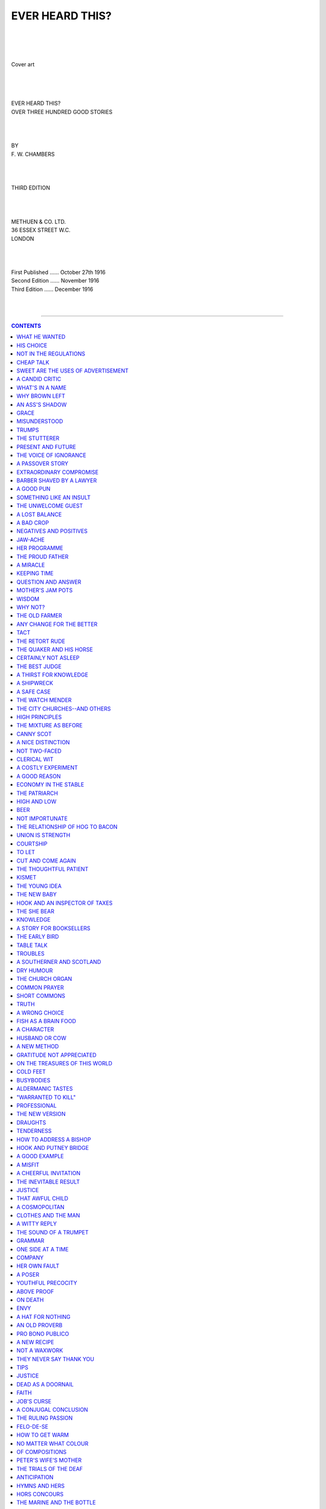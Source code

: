 .. -*- encoding: utf-8 -*-

.. meta::
   :PG.Id: 39202
   :PG.Title: Ever Heard This?
   :PG.Released: 2012-03-19
   :PG.Rights: Public Domain
   :PG.Producer: Al Haines
   :DC.Creator: \F. \W. Chambers
   :DC.Title: Ever Heard This?
              Over Three Hundred Good Stories
   :DC.Language: en
   :DC.Created: 1916
   :coverpage: images/img-cover.jpg

.. role:: small-caps
   :class: small-caps

================
EVER HEARD THIS?
================

.. pgheader::

..

   | 
   | 
   | 

.. figure:: images/img-cover.jpg
   :align: center
   :alt: Cover art

   Cover art

.. class:: center x-large

   | 
   | 
   | 
   | EVER HEARD THIS?

.. class:: center medium

   | OVER THREE HUNDRED GOOD STORIES

.. class:: center small

   | 
   | 
   | 
   | BY

.. class:: center medium

   | F. W. CHAMBERS

.. class:: center small

   | 
   | 
   | 
   | THIRD EDITION
   | 
   | 
   | 

.. class:: center medium

   | METHUEN & CO. LTD.
   | 36 ESSEX STREET W.C.
   | LONDON
   | 
   | 
   | 

.. class:: center small

   |   First Published ...... October 27th 1916
   |   Second Edition ...... November 1916
   |   Third Edition ...... December 1916
   | 
   | 

----

.. contents:: CONTENTS
   :depth: 1
   :backlinks: entry

----

.. class:: center x-large

   | 
   | EVER HEARD THIS?
   | 



WHAT HE WANTED
==============

A lover and his lass sought a secluded lane,
but to their disgust a small boy arrived there
too.  Said the lover:

"Here's a penny.  Go and get some sweets."

"I don't want any sweets."

"Well, here's a shilling.  Run away."

"I don't want a shilling."

"Then here's half a crown."

"I don't want half a crown."

"Well, what do you want?"

"I want to watch."




HIS CHOICE
==========

A little boy, who had had some insight into
the disposal of surplus kittens, on being shown
his mother's newly arrived twins, laid his
finger on that which struck his fancy, and
said, "That's the one I'll have kept."




NOT IN THE REGULATIONS
======================

A raw Highlander from a northern depot
was put on guard at the C.O.'s tent.  In the
morning the Colonel looked out, and though
he prided himself on knowing all his men the
sentry's face was unfamiliar.

"Who are you?" he asked.

"A'am fine, thank ye," was the reply, "an'
hoo's yerself?"




CHEAP TALK
==========

Jones was proud of his virtues.  "Gentlemen,
for twenty years I haven't touched whisky,
cards, told a lie, done an unkind deed, or
smoked, or sworn," he said.

"By Jove!  I wish I could say that," Brown
exclaimed enviously.

"Well, why don't you?" said a mutual
friend.  "Jones did."




SWEET ARE THE USES OF ADVERTISEMENT
===================================

A Scot and a minister were in a train
together travelling through a lovely part of
Scotland.

Beautiful scenery--mountains, dales, rivers,
and all the glories of Nature.  When passing
a grand mountain they saw a huge advertisement
for So-and-So's whisky.

The Scot gave a snort of disgust.  The
minister leant forward and said, "I'm glad
to see, sir, that you agree with me, that they
should not be allowed to desecrate the beauties
of Nature by advertisement."

"It's no' that, sir," said the Scot bitterly,
"it's rotten whusky."




A CANDID CRITIC
===============

Bishop Blomfield, having forgotten his
written sermon, once preached *ex tempore*, for
the first and only time in his life, choosing as
his text "The fool hath said in his heart,
There is no God."  On his way home he asked
one of his congregation how he liked the
discourse.  "Well, Mr. Blomfield," replied
the man, "I liked the sermon well enough,
but I can't say I agree with you; I think
there be a God!"




WHAT'S IN A NAME
================

A lawyer who was sometimes forgetful,
having been engaged to plead the cause of
an offender, began by saying: "I know the
prisoner at the bar, and he bears the character
of being a most consummate and impudent
scoundrel."  Here somebody whispered to him
that the prisoner was his client, when he
immediately continued: "But what great and
good man ever lived who was not calumniated
by many of his contemporaries?"




WHY BROWN LEFT
==============

Mr. Brown expressed to his landlady his
pleasure in seeing her place a plate of scraps
before the cat.  "Oh, yes, sir," she replied.
"Wot I says, Mr. Brown, is, be kind to the
cats, and yer'll find it saves yer 'arf the
washin'-up."




AN ASS'S SHADOW
===============

A foolish fellow went to the parish priest,
and told him, with a very long face, that he
had seen a ghost.  "When and where?"
said the pastor.  "Last night," replied the
timid man, "I was passing by the church, and
up against the wall of it, did I behold the
spectre."  "In what shape did it appear?"
replied the priest.  "It appeared in the shape
of a great ass."  "Go home and say not a word
about it," rejoined the pastor; "you are a
very timid man, and have been frightened by
your own shadow."




GRACE
=====

A precocious child found the long graces
used by his father before and after meals very
tedious.  One day, when the week's provisions
had been delivered, he said, "I think, father,
if you were to say grace over the whole lot at
once, it would be a great saving of time."




MISUNDERSTOOD
=============

A farmer in the neighbourhood of Doncaster
was thus accosted by his landlord: "John, I
am going to raise your rent."  John replied,
"Sir, I am very much obliged to you, for I
cannot raise it myself."




TRUMPS
======

Ayrton, Charles Lamb's friend, only made
one joke in his life; it was this.  Lamb had
his usual Wednesday-evening gathering, and
Martin Burney and the rest were playing at
whist.  Ayrton contented himself with looking
on.  Presently he said to Burney, in an undertone,
the latter not being notorious for his love
of soap and water, "Ah!  Martin, if dirt were
trumps, what hands you'd hold!"




THE STUTTERER
=============

An old woman received a letter from the
post-office at New York.  Not knowing how to
read and being anxious to know the contents,
supposing it to be from one of her absent sons,
she called on a person near to read it to her.
He accordingly began and read: "Charleston,
June 23rd.  Dear Mother"--then making a
stop to find out what followed (as the writing
was rather bad), the old lady exclaimed: "Oh,
'tis my poor Jerry, he always stuttered!"




PRESENT AND FUTURE
==================

A rude young fellow seeing an aged hermit
going by him barefoot said, "Father, you are
in a miserable condition if there is not another
world."  "True, son," said the hermit, "but
what is thy condition if there is?"




THE VOICE OF IGNORANCE
======================

A London girl visited the country on May
Day.  She came to a pond whose shallows
were full of tadpoles--thousands and
thousands of little black tadpoles flopping about
in an inch of mud and water.  "Oh," she said,
"look at the tadpoles!  And to think that
some day every one of the horrid, wriggling
things will be a beautiful butterfly!"




A PASSOVER STORY
================

A member of an impecunious family having
hurried off to the Continent to avoid the
importunities of his creditors, a celebrated
wit remarked, "It is a pass-over that will
not be much relished by the Jews."




EXTRAORDINARY COMPROMISE
========================

At Durham assizes a deaf old lady, who had
brought an action for damages against a
neighbour, was being examined, when the
judge suggested a compromise, and instructed
counsel to ask what she would take to settle
the matter.  "His lordship wants to know
what you will take?" asked the learned
counsel, bawling as loud as ever he could in
the old lady's car.  "I thank his lordship
kindly," answered the ancient dame; "and
if it's no illconwenience to him, I'll take a
little warm ale!"




BARBER SHAVED BY A LAWYER
=========================

"Sir," said a barber to an attorney who was
passing his door, "will you tell me if this
is a good half-sovereign?"  The lawyer,
pronouncing the piece good, deposited it in
his pocket, adding, with gravity, "If you'll send
your lad to my office, I'll return the three and
fourpence."




A GOOD PUN
==========

Sir G. Rose, the great punster, on observing
someone imitating his gait, said, "You have
the stalk without the rose."




SOMETHING LIKE AN INSULT
========================

The late Judge C---- one day had occasion
to examine a witness who stuttered very much
in delivering his testimony.  "I believe," said
his Lordship, "you are a very great rogue."
"Not so great a rogue as you, my lord,
t-t-t-takes me to be."




THE UNWELCOME GUEST
===================

A man who was fond of visiting his friends
and outstaying his welcome had been cordially
received by a Quaker who treated him with
attention and politeness for some days.  At
last his host said, "My friend, I am afraid thee
wilt never visit me again."  "Oh, yes, I shall,"
he replied.  "I have enjoyed my visit very
much; I will certainly come again."  "Nay,"
said the Quaker, "I think thee wilt not visit
me again."  "What makes you think I shall
not come again?" asked the visitor.  "If
thee does never leave," said the Quaker, "how
canst thee come again?"




A LOST BALANCE
==============

A celebrated wit coming from a bank which
had been obliged to close its doors, slipped
down the steps into the arms of a friend.

"Why, what's the matter?" said the latter.

"Oh," was the quick reply, "I've only lost
my balance."




A BAD CROP
==========

After a long drought, there fell a torrent of
rain: and a country gentleman observed to
Sir John Hamilton, "This is a most delightful
rain; I hope it will bring up everything out
of the ground."  "By Jove, sir," said Sir John,
"I hope not; for I have buried three wives."




NEGATIVES AND POSITIVES
=======================

Mr. Pitt was discoursing at a Cabinet dinner
on the energy and beauty of the Latin language.
In support of the superiority which he affirmed
it to have over the English, he asserted that
two negatives made a thing more positive
than one affirmative possibly could.  "Then,"
said Thurlow, "your father and mother must
have been two complete negatives to make such
a positive fellow as you are!"




JAW-ACHE
========

"Why, you have never opened your mouth
this session," said Sir Thomas Lethbridge to
Mr. Gye; replied Mr. Gye, "Your speeches
have made me open it very frequently.  My
jaws have ached with yawning."




HER PROGRAMME
=============

Jane had asked for an evening off to go
to her first dance.  Returning at a very early
hour, she was asked by her master whether
she had enjoyed herself.  "No, indeed, sir,"
she replied, "I was most insulted."  "How
was that, Jane?"  "I 'adn't been there very
long, sir, when a young man comes up and
hactually hasks whether my programme was
full.  And I'd only 'ad two sandwiches."




THE PROUD FATHER
================

"Shure an' it's married Oi am!" said Pat
to an old friend he had not seen for a long
time.  "You don't mane it?"  "Faith, an'
it's true.  An' Oi've got a fine healthy bhoy,
an' the neighbours say he's the very picture
of me."  "Och, niver moind what they say,"
said Mick.  "What's the harm so long as the
child is healthy."




A MIRACLE
=========

An Irish parson of the old school, in whom a
perception of the ridiculous was developed
with a Rabelaisian breadth of appreciation,
was asked by a clodhopper to explain the
meaning of a miracle.  "Walk on a few paces
before me," said his reverence, which having
done the peasant was surprised to feel in the
rear a kick, administered with decided energy.
"What did you do that for?" demanded the
young man angrily.  "Simply to illustrate
my meaning," replied the cleric blandly; "if
you had not felt it, it would have been a
miracle."




KEEPING TIME
============

A gentleman at a musical party asked a
friend, in a whisper, how he should stir the
fire without interrupting the music.
"Between the bars," replied the friend.




QUESTION AND ANSWER
===================

A Quaker was examined before the Board
of Excise, respecting certain duties; the
commissioners thinking themselves disrespectfully
treated by his theeing and thouing,
one of them with a stern countenance asked
him--"Pray, sir, do you know what we sit
here for?"--"Yea," replied Nathan, "I do;
some of thee for a thousand, and others for
seventeen hundred and fifty pounds a year."




MOTHER'S JAM POTS
=================

"Willy, why were you not at school
yesterday?" asked the teacher.

"Please, mum," answered the absentee,
"Muvver made marmalade yesterday and
she sent me to the cemetery."

"What on earth for?"

"To collect some jam pots, mum."




WISDOM
======

A country clergyman, meeting a neighbour,
who never came to church, although an old
fellow above sixty, reproved him on that
account, and asked if he ever read at home?
"No," replied the man, "I can't read."  "I
dare say," said the clergyman, "you don't
know who made you."  "Not I, in troth,"
said the countryman.  A little boy coming
by at the time, "Who made you, child?" said
the parson.  "God, sir," answered the boy.
"Why, look you there," quoth the honest
parson.  "Are you not ashamed to hear a
child of five or six years old tell me who made
him, when you, that are so old a man, cannot?"
"Ah!" said the countryman.  "It is no wonder
that he should remember; he was made but
t'other day, it is a great while, master, sin' I
was made."




WHY NOT?
========

Jimmy giggled when the teacher read the
story of the man who swam across the Tiber
three times before breakfast.

"You do not doubt that a trained swimmer
could do that, do you?"

"No, sir," answered Jimmy, "but I wonder
why he did not make it four and get back to
the side where his clothes were."




THE OLD FARMER
==============

An old farmer lay so dangerously ill that
the doctor gave no hope of recovery.

Whilst lying in an apparently semi-conscious
state, he suddenly opened his eyes, and
said to his wife, who was watching by his
bedside: "Mary, that's a nice smell, it's just
like a ham cooking.  I almost think I could
eat a little, if it is cooked."

The reply was, "Thee get on with the
dying, that ham is for the funeral."




ANY CHANGE FOR THE BETTER
=========================

In the course of the play one of the characters
had to say to a very plain actor, "My lord,
you change countenance"; whereupon a
young fellow in the pit cried, "For heaven's
sake, let him!"




TACT
====

Little Jimmy had been sent early to bed,
but he could not sleep.  Presently he called
out to his mother in plaintive tones, "Mummy,
bring me a glass of water, I'm so thirsty."  No
reply being vouchsafed him, he repeated
his request after a short interval.  And this
time received an abrupt answer, "If you don't
be quiet I'll come up to slap you."  Suddenly
a thought struck him and still in plaintive
voice he cried, "Mummy, when you come to
slap me, bring me a glass of water."




THE RETORT RUDE
===============

A young dude (with a monocle) and very
irregular features while travelling by train was
at first much amused by the grimaces of a boy
who was sitting facing him.  The boy,
however, was obviously laughing at him so the dude
asked him if he could share the joke.

"Joke!" said the boy, "it's your face I'm
laughing at."

"Well, I can't help my face, can I?"

"No," replied the boy, leaving the train,
"but you *could* stay at home."




THE QUAKER AND HIS HORSE
========================

A man once went to purchase a horse of a
Quaker.  "Will he draw well?" asked the
buyer.  "Thee wilt be pleased to see him
draw."  The bargain was concluded, and the
farmer tried the horse, but he would not stir
a step.  He returned and said, "That horse
will not draw an inch."  "I did not tell thee
that it would draw, friend, I only remarked
that it would please thee to see him draw, so
it would me, but he would never gratify me
in that respect."




CERTAINLY NOT ASLEEP
====================

A country schoolmaster had two pupils, to
one of whom he was partial, and to the other
severe.  One morning it happened that these
two boys were late, and were called up to
account for it.  "You must have heard
the bell, boys; why did you not come?"
"Please, sir," said the favourite, "I was
dreaming that I was going to Margate, and
I thought the school-bell was the
steamboat-bell."  "Very well," said the master, glad
of any pretext to excuse his favourite.  "And
now, sir," turning to the other, "what
have you to say?"  "Please, sir," said
the puzzled boy, "I--I--was waiting to see
Tom off!"




THE BEST JUDGE
==============

A lady said to her husband, in a friend's
presence:

"My dear, you certainly want a pair of new
trousers."  "No, I think not," replied the
husband.

"Well," interposed the friend, "I think
the lady who always wears them, ought to
know."




A THIRST FOR KNOWLEDGE
======================

"Young man," said an inquisitive old lady,
to a tram conductor, "if I put my foot on
that rail shall I receive an electric shock?"

"No, mum," he replied, "unless you place
your other foot on the overhead wire."




A SHIPWRECK
===========

An Irish fisherman passed himself off to the
captain of a ship near the coast of Ireland
as a qualified pilot.  He knew nothing of the
coast.  "This is a very dangerous shore here,"
said the captain to him, when he was on
board.  "Yes, it is, your honour," replied
the fellow.  "There are a great many
dangerous rocks about here, I believe," observed the
captain.  "Yes, there are, and," a dreadful
crash coming, "*this is one of them,*" coolly
returned the fisherman.




A SAFE CASE
===========

A briefless barrister was spending his time
at the Courts when his clerk came to him with
the news that a man was at his chambers
with a brief.  The barrister immediately
hurried from the Courts for fear the client
should escape him.  "Stop, sir, stop," cried
his clerk.  "You needn't hurry, sir, I've locked
him in."




THE WATCH MENDER
================

A private in a company of engineers
gained a certain reputation for mending his
comrades' watches.  His reputation reached
his captain's ears, who one day said to him,
"Jones, I hear you are clever at watch-mending,
here take this one of mine and see what
you can make of it."  Some few days after,
Jones took back the watch.  "Well, Jones,
how much do I owe you?"  "Three shillings,"
was the reply.  "Well, here you are, and
thank you," said the captain.  "Oh!  I
forgot," said Jones, "here are three wheels
which I had over."




THE CITY CHURCHES--AND OTHERS
=============================

"Do people ever take advantage of the
invitation to use this church for meditation
and prayer?" a City verger was once asked.
"Yes," he replied, "I catched two of 'em at
it the other day!"




HIGH PRINCIPLES
===============

A Methodist who kept a grocer's shop was
heard one day to say to his assistant, "John,
have you watered the rum?"  "Yes."  "Have
you sanded the brown sugar?"  "Yes."
"Have you damped the tobacco?"  "Yes."  "Then
come in to prayers."




THE MIXTURE AS BEFORE
=====================

A gentleman who had an Irish servant,
having stopped at an inn for several days,
desired to have the bill.  Finding a large
quantity of port placed to his servant's account
he questioned him about it.  "Please your
honour," cried Pat, "do read how many they
charge for."  "One bottle port, one ditto,
one ditto, one ditto."  "Stop, stop, stop,
master," exclaimed Paddy, "they are cheating
you.  I know I had some bottles of port,
but I did not taste a drop of their ditto."




CANNY SCOT
==========

Robbie met a neighbour smoking some fine
tobacco sent by his son in America.  He took
out his own pipe ostentatiously.  "Hae ye a
match, Sandy?" he queried.  The match was
forthcoming, but nothing more.  "I do
believe," said Robbie, "I hae left ma tobacco
at hame."  "Then," said Sandy, after a
silence, "ye micht gie me back ma match."




A NICE DISTINCTION
==================

*The Vicar* (discussing the Daylight Saving
Bill): "But why have you put the small clock
on and not the big one?"  *Old Man*: "Well,
it's like this, sir; grandfeyther's clock 'ave
been tellin' th' truth for ninety year, and I
can't find it i' my heart to make a *liar* o' he
now; but li'le clock, 'e be a German make, so
it be all right for 'e."




NOT TWO-FACED
=============

"Well, you're not two-faced anyway," said
one man who had been quarrelling with
another: "I'll say that for you."

"That's a very handsome acknowledgment,"
said the other, mollified.

"Because if you were," the first one
continued, "you wouldn't be seen with that one."




CLERICAL WIT
============

An old gentleman of eighty-four having
taken to the altar a young damsel of about
sixteen, the clergyman said to him--"The
font is at the other end of the church."  "What
do I want with the font?" said the
old gentleman.  "Oh!  I beg your pardon,"
said the clerical wit, "I thought you had
brought this child to be christened."




A COSTLY EXPERIMENT
===================

An Irishman was once brought up before a
magistrate, charged with marrying six wives.
The magistrate asked him how he could be so
hardened a villain?  "Please, your worship,"
says Paddy, "I was just trying to get a good one."




A GOOD REASON
=============

A certain minister going to visit one of his
sick parishioners, asked him how he had rested
during the night.  "Oh, wondrous ill, sir,"
replied he, "my eyes have not come together
these three nights."  "What is the reason of
that?" said the other.  "Alas! sir," says he,
"because my nose was between them."




ECONOMY IN THE STABLE
=====================

Jones, who was a student of economy,
lamented the death of his horse.  His friend
sympathised and enquired the cause.  "He
was a wonderful horse, and if he had lived
another day he would have proved a theory
I have been pursuing."  "How is that?"  "Well,
you see," replied Jones, "I reckon
that it's all nonsense about having to spend
so much on a horse's keep.  I started this one
with the ordinary feed, but gradually reduced
the quantity."  "And what did he have
yesterday?"  "Well, I'd got him down to one oat."




THE PATRIARCH
=============

Three young fellows were strolling along a
country lane, and saw approaching them a
very patriarchal-looking old man.  Thinking
to take a rise out of him, they accosted him
thus: "Hail, Father Abraham, Father Isaac,
or Father Jacob."  "Nay, my sons," the old
man replied, "I am none of these, but rather
Saul seeking his father's asses, and lo! here
have I found them."




HIGH AND LOW
============

"I expect six clergymen to dine with me
on Sunday next," said a gentleman to his
butler.  "Very good, sir," said the butler.
"Are they High Church or Low Church, sir?"  "What
on earth can that signify to you?"
asked the astonished master.  "Everything,
sir," was the reply.  "If they are High Church,
they'll drink; if they are Low Church, they'll eat!"




BEER
====

A gentleman, calling for small beer at
another gentleman's table, finding it very
hard, gave it to the servant again without
drinking.  "What!" said the master of the
house, "don't you like the beer?"  "It is not
to be found fault with," answered the other,
"for one should never speak ill of the dead."




NOT IMPORTUNATE
===============

A lady having invited a gentleman to
dinner on a particular day, he had accepted,
with the reservation, "If I am spared."
"Weel, weel," replied she, "if ye're dead,
I'll no' expect ye."




THE RELATIONSHIP OF HOG TO BACON
================================

A story of a Tudor judge is told of Sir
Nicholas Bacon, who in the time of Elizabeth
was importuned by a criminal to spare his life
on account of kinship.

"How so?" demanded the judge.

"Because my name is Hog and yours is
Bacon; and hog and bacon are so near akin
that they cannot be separated."

"Ay," responded the judge dryly, "but
you and I cannot yet be kindred--for the hog
is not bacon until it be well hanged."




UNION IS STRENGTH
=================

A country traveller was asked by the
landlord of the inn at which he had put up how he
had slept.  "Well," he replied, "union is
strength--a fact of which your inmates seem
to be unaware; for had the fleas been
unanimous last night they might have pushed
me out of bed."  "Fleas!" said the landlord,
in astonishment, "I was not aware that I had
a single one in the house."  "I don't believe
you have," retorted the traveller, "they are
all married and have uncommonly large
families."




COURTSHIP
=========

"Martha, dost thou love me?" asked a
Quaker youth of one at whose shrine his
heart's holiest feelings had been offered
up.  "Why, Seth," she answered, "we are
commanded to love one another, are we not?"  "Ay,
Martha, but dost thee regard me with
the feeling the world calls love?"  "I hardly
know what to tell thee, Seth, I have greatly
feared that my heart was an erring one.  I
have tried to bestow my love on all, but I have
sometimes thought, perhaps, that thee was
getting rather more than thy share."




TO LET
======

A gentleman, inspecting lodgings to be let,
asked the pretty girl, who showed them,
"And are you, my dear, to be let with the
lodgings?"  "No," answered she, "I am to
be let alone."




CUT AND COME AGAIN
==================

A gentleman who was on a tour, attended
by an Irish servant-man, who drove the
vehicle, was several times puzzled with the
appearance of a charge in the man's daily
account, entered as "Refreshment for the
horse, 2d."  At length he asked Dennis about
it.  "Och! sure," said he, "it's whipcord it is!"




THE THOUGHTFUL PATIENT
======================

A Scotch minister was once sent for to visit
a sick man.  On arriving at the house he
enquired:

"What church do you attend?"

"Barry kirk," replied the invalid.

"Why, then, did you not send for your own
minister?"

"Na, na," replied the sick man, "we would
not risk him.  Do you no' ken it's a dangerous
case of typhoid?"




KISMET
======

A lady who had named her house Kismet
engaged an Irish servant.  Bridget desiring to
know the meaning of Kismet was told it
signified "Fate."  Shortly after, Bridget was
painfully and laboriously descending the stairs.
"What is the matter?" asked her mistress.
"I've got fearful corns on my Kismet," was the reply.




THE YOUNG IDEA
==============

A small boy, asked to name the four
seasons, replied: "Pepper, salt, mustard, and
vinegar."  Another, asked for the principal
gases, said: "Oxygen and Cambridgen."




THE NEW BABY
============

Jack was rather put out on the arrival of a
new little brother.  "But, Mummy, he has no
hair."  "No, Jack, he has no hair."  "Mummy,
he has no teeth."  "Oh, no, Jack, no teeth
now."  "Oh, Mummy, dear, you've been had;
they have given you an old 'un."




HOOK AND AN INSPECTOR OF TAXES
==============================

One of the best remembered of Hook's
efforts in extemporising is that recorded of
his improvising at a party when Mr. Winter
was announced, a well-known inspector of
taxes.  Without a moment's break in his
performance Hook went on:--

  "Here comes Mr. Winter, inspector of taxes,
  I'd advise you to give him whatever he axes,
  I'd advise ye to give him without any flummery--
  For though his name's Winter his actions are summary."




THE SHE BEAR
============

A thoughtful child said to her mother on the
way to church: "Mummy, dear!  Shall we
have that hymn to-day about the she bear?"
"I don't remember any hymn about a she
bear, darling," replied the perplexed mother.
"Whatever do you mean, child?"  "I mean
the hymn that goes, 'Can a mother's tender
care, Cease towards the child she bear?'"




KNOWLEDGE
=========

A girl of tender age was a witness at a trial.

"Do you know what an oath is, my child?"
asked the judge.

"Yes, sir, I am obliged to tell the truth."

"And what will happen if you tell lies?"

"I shall go to the naughty place," replied
the child.

"Are you sure of that?"

"Yes, sir, quite sure."

"Let her be sworn," said the judge; "it is
clear she knows a great deal more than I do."




A STORY FOR BOOKSELLERS
=======================

Calling one day at Saunders and Otley's
library, a subscriber was very angry because
certain books that he had ordered had not
been sent.  He was so heated in his indignation
that one of the partners could stand it no
longer, and told him so.

"I don't know who you are," was the
customer's retort, "and I don't want to
annoy you *personally*, as you may not be the
one in fault; it's your confounded house I
blame.  You may be Otley, or you may be
Saunders; if you are Saunders, damn Otley! if
you are Otley, damn Saunders!  I mean
nothing personal to *you*."




THE EARLY BIRD
==============

A father chiding his son for not getting up
early, told him as an inducement, that a
certain man being up in good time, found a
purse containing money.  "That may be,"
replied the son, "but he that lost it was up
before him."




TABLE TALK
==========

An ingenious gentleman had been showing
at a dinner-table how he could cut a pig out
of orange peel.  A guest who was present
tried again and again to do the same, but
after strewing the table with the peel of a
dozen oranges exclaimed, "Hang the pig!
I can't make him."  "Why no," said the
performer, "you have done more--instead of
one pig you have made a litter."




TROUBLES
========

"I'm sorry to see you giving way to drink
like this, Pat," said the village priest, "you
that were always such a respectable boy, too."
"Shure, an' Oi'm obleeged to do it, your
'anner," replied Pat.  "Oi have to dhrink to
droun me trubles."  "H'm," said his
interrogator, "and do you succeed in drowning
them?"  "No, begorra," cried Pat, "shure
an' that's the warst uv it.  The divvles can shwim!"




A SOUTHERNER AND SCOTLAND
=========================

A Southerner with no love for Scotland
returned from his first trip to the North, and
was asked by a Scot if he had not acquired
a better opinion of Scotland.  What did he
now think of it?  "That it is a very vile
country to be sure," answered the traveller.
"Well, sir!" retorted the nettled Scot, "God
made it!"  "Certainly he did!" came the
instant acknowledgment; "but we must
always remember that He made it for Scotsmen."




DRY HUMOUR
==========

An Irish post-boy having driven a gentleman
many miles during torrents of rain, was
asked if he was not very wet?  "Arrah!  I
wouldn't care about being very wet, if I
wasn't so very dry, your honour."




THE CHURCH ORGAN
================

"Friend Maltby, I am pleased that thou
hast got such a fine organ in thy church."
"But," said the clergyman, "I thought you
were strongly opposed to having an organ in a
church?"  "So I am," said Friend Obadiah,
"but then if thou wilt worship the Lord by
machinery, I would like thee to have a
first-rate instrument."




COMMON PRAYER
=============

A little boy had been brought up with much
care.  On his eighth birthday he was given a
nicely bound Prayer Book by his aunt.  After
a brief examination he pushed the book on
one side disappointedly.  On being asked the
reason he said, "I don't like anything 'Common.'"




SHORT COMMONS
=============

At a shop-window in the Strand there
appeared the following notice: "Wanted,
two apprentices, who will be treated as one
of the family."




TRUTH
=====

"My lord," said a witness, "you may
believe me or not, but I have stated not a
word that is false, for I have been wedded to
truth from infancy."

"Yes, sir," replied the Judge drily, "but
the question is, how long have you been a
widower."




A WRONG CHOICE
==============

"I can't stand the missus, sir," said a
servant in a complaining voice to her master.

"It's a pity, Mary," said the master
sarcastically, "that I couldn't have selected
a wife to suit you."

"Sure, sir," replied Mary, "we all make mistakes."




FISH AS A BRAIN FOOD
====================

A visitor at a Devonshire fishing village
asked the parson what was the principal diet
of the villagers.  "Fish mostly," said the
Vicar.  "But I thought fish was a brain food,
and these are the most unintelligent folk I
ever saw," remarked the tourist.  "Well,"
replied the parson, "just think what they
would look like if they didn't eat fish!"




A CHARACTER
===========

A gentleman lately dismissed a clever but
dishonest gardener.  For the sake of his wife
and family he gave him a character, and this
is how he worded it: "I hereby certify that
A. Brown has been my gardener for over two
years, and that during that time he got more
out of my garden than any man I ever employed."




HUSBAND OR COW
==============

The wife of a small farmer in Perthshire
went to a chemist with two prescriptions--one
for her husband, and the other for her cow.
Finding she had not money to pay for both,
the chemist asked her which she would take.
"Gie me that for the coo," said the wife;
"if my man were to dee, I could sune get
another; but I am not sae sure if I would
sune get another coo."




A NEW METHOD
============

It was baking day and mother was very
busy with other duties also.  "May," she
cried, "see if the cake is done.  Put a knife
in it and if it comes out clean you'll know that
it is finished."  "Yes," added father, "and
if it comes out clean stick the others in too."




GRATITUDE NOT APPRECIATED
=========================

"You have saved my life," said the old
man whom the young hero had just pulled
out of the river.  "As a reward you may
marry my daughter there."  The hero glanced
at the daughter, then grasped the old man.
"What are you doing?" asked the perplexed
father.  "Going to drop you in again," he replied.




ON THE TREASURES OF THIS WORLD
==============================

A merchant dying greatly in debt, it coming
to his creditors' ears, "Farewell," said one,
"there is so much of mine gone with him."
"And he carried so much of mine," said
another.  One hearing them make their
several complaints said, "Well, I see now, that
though a man can carry nothing of his own
out of the world, yet he may carry a great
deal of other men's."




COLD FEET
=========

"Do you suffer from cold feet?" the
doctor asked the young wife.

"Yes," she replied.

He promised to send her some medicine to take.

"Oh," she said nervously.  "They're--not--not mine."




BUSYBODIES
==========

A master of a ship called out, "Who is
below?"  A boy answered, "Will, sir."
"What are you doing?"  "Nothing, sir."
"Is Tom there?"  "Yes," said Tom.
"What are you doing?"  "Helping Will, sir."




ALDERMANIC TASTES
=================

*Freddy*: "Papa, may I study elocution?"

*Proud Father*: "Indeed you may, my boy,
if you wish.  You desire to become a great
orator, do you?"

"Yes, that's it."

"And some day perhaps have your voice
ringing in the vaulted chamber of the first
legislative assembly in the world?"

"I shouldn't care for that.  I want to be
an after-dinner speaker."

"Ah, you are ambitious for social distinction, then?"

"No--I want the dinners."




"WARRANTED TO KILL"
===================

An itinerant "old-clo" woman on reaching
a village in an irritated condition proceeded
to the general shop with a request for a certain
useful powder.  The shopkeeper expressed
his ability to supply her need either in packet
form or loose.  "Don't you worry about no
packet, young man," she said.  "Jest pour it
down here," indicating her open collar.




PROFESSIONAL
============

An editor being asked at dinner if he would
take some pudding, replied, in a fit of
abstraction, "Owing to a crowd of other matter,
we are unable to find room for it."




THE NEW VERSION
===============

A class of boys were undergoing an
examination in Scripture.  The subject was the
Good Samaritan.  "And why do you consider
the Pharisee, after looking at him, passed by
on the other side?"  "Because he saw he
had been robbed already," was the answer given.




DRAUGHTS
========

A well-known judge was so afraid of draughts
that the air of his courts was always of a very
high temperature.  One of his colleagues once
explained this habit by saying that he was
preparing the bar for a future state.




TENDERNESS
==========

A beggar in Dublin had been a long time
besieging an old gouty, testy, limping
gentleman, who refused his mite with much
irritability; on which the mendicant said,
"Ah, plase your honour's honour, I wish
your heart were as tender as your toes."




HOW TO ADDRESS A BISHOP
=======================

Little May was going to tea, and her
mother was giving her some words of advice.
"There will be a Bishop, dear; remember
always to address him as My Lord when you speak."

During the afternoon the Bishop approached
May, and, patting her on the head, said, "Well,
little girl, how old are you?"

The Bishop's surprise was great when she
replied, "My God, I'm eight."




HOOK AND PUTNEY BRIDGE
======================

One of the best known of Hook's puns was
uttered to a visitor to his house at Fulham.
The visitor, looking at Putney Bridge, said
that he had heard that it was a good investment,
and turning to his host asked if that was
really so.  "I really don't know," was the
answer, "but you have only to cross it and
you will certainly be tolled."




A GOOD EXAMPLE
==============

A Welsh parson, in his sermon, told his
congregation how kind and respectful we
ought to be towards each other, and added,
that in this respect we were greatly inferior
to animals.  To prove this, he mentioned as
an example the circumstance of two goats,
which met one another upon a narrow plank
across a river, so that they could not pass by
without one thrusting the other off, "Now,
how do you think they did?  Why, I'll tell
you.  One lay down, and let the other leap
over him.  Ah, my beloved, let us live like goats."




A MISFIT
========

*Assistant*: "Do the shoes fit, madam?"

*Madam*: "Oh, yes, they fit me perfectly; but
they hurt me terribly when I try to walk."




A CHEERFUL INVITATION
=====================

An odd instance of the force of technical
training is afforded by a story of one of the
official attendants at a funeral.  Having been
charged with a message from a relative of the
departed to another guest, he came across the
room, and translating it into his own language,
said, "If you please, sir, the corpse's brother
would be happy to take wine with you."




THE INEVITABLE RESULT
=====================

The fervent temperance orator stopped in
the midst of his speech, and said, impressively:
"I wish all the pubs were at the bottom of the
sea."  Voice in crowd, "Hear, hear!"  "Ah,
there speaks a noble teetotaller!"  "Not at
all, I'm a diver."




JUSTICE
=======

An Irishman, who was to undergo trial for
theft, was being comforted by his priest.
"Keep up your heart, Dennis, my boy.  Take
my word for it, you'll get justice."  "Troth,
yer riverence," replied Dennis in an
undertone, "and that's just what I am afraid of."




THAT AWFUL CHILD
================

"What does God have for His dinner,
mother?" asked Willy.

"Sh-h.  You must not ask such questions.
God does not need any dinner."

"Then I suppose he has an egg for his tea."




A COSMOPOLITAN
==============

Speaking of the different languages of
Europe, a professor thus described them:
"The French is the best language to speak to
one's friend; the Italian to one's mistress;
the English to the people; the Spanish to God,
and the German to a horse."




CLOTHES AND THE MAN
===================

*Debt Collector*: "Is your master at home?"

*Servant* (curtly): "No, he isn't."

*Debt Collector* (suspiciously): "But I can
see his hat hanging up in the hall."

*Servant*: "Well, what's that got to do with
it?  One of my dresses is hanging on the line
in the back garden, but I'm not there!"




A WITTY REPLY
=============

One day a celebrated advocate was arguing
before a very stupid and very rude Scotch
judge who, to express his contempt of what
he was saying, pointed with one forefinger
to one of his ears, and with the other to the
opposite one.

"You see this, Mr. ----?"

"I do, my lord," said the advocate.

"Well, it just goes in here and comes out
there!" and his lordship smiled with the
hilarity of a judge who thinks he has actually
said a good thing.

"I do not doubt it, my lord.  What is there
to prevent it?"




THE SOUND OF A TRUMPET
======================

An old inhabitant of Kilmarnock had taken
more whiskey than was good for him.  On his
way home, feeling very tired, he lay down in
the churchyard for a rest, with his head
against a tombstone.  He was suddenly
aroused from his sleep by the blast of a
trumpet.  He woke in a fright, thinking the
end of the world had come, but when he
found himself alone, exclaimed, "Well, this
is a poor show for Kilmarnock."




GRAMMAR
=======

A waggish curate overheard the
schoolmaster giving lessons in grammar.  "You
cannot place a, the singular article," said the
preceptor, "before plural nouns.  No one can
say *a* pigs, *a* women, *a*----"  "Nonsense,"
cried the curate, "the prayerbook teaches
us to say *a*-men."




ONE SIDE AT A TIME
==================

A juryman asked to be excused as he was
deaf in one ear.  "I don't think that matters,"
said the judge; "let him be sworn, we only
hear one side of a case at a time."




COMPANY
=======

"Bridget, I don't think it looks well for you
to entertain company in the kitchen the way
you do," said the young mistress.

"Thanks, mum," replied the cook; "but
I wouldn't like t' take him int' th' parlour--he
spits t'baccy."




HER OWN FAULT
=============

*Mistress*: "Mary, don't let me catch you
kissing the grocer's boy again."

*Mary*: "Lor', mum, I don't mean to, but
you do bob around so."




A POSER
=======

A new sentry was on guard outside the
residence of a general; a small green was in
front of the house and the strict orders were
that no one was to cross it, human or otherwise,
save the General's cow.  An old lady coming
to visit, bent her steps across the lawn as a
short cut, but was called on by the sentry
asking her to return.  She was not unnaturally
somewhat put out and said, with a stately air,
"But do you know who I am?"  "I don't
know who you be, ma'am," replied the
immovable sentry, "but I knows you
b'aint--you b'aint the General's cow!"




YOUTHFUL PRECOCITY
==================

A youth asked permission of his mother to
go to a ball.  She told him it was a bad place
for little boys.  "Why, mother, didn't you
and father use to go to balls when you were
young?"  "Yes, but we have seen the folly
of it," said the mother.  "Well, mother,"
exclaimed the son, "I want to see the folly of
it too!"




ABOVE PROOF
===========

An East-India Governor having died abroad
his body was put in spirit, to preserve
it for internment in England.  A sailor on
board the ship being frequently drunk, the
captain forbade the purser, and indeed all in
the ship, to let him have any liquor.  Shortly
after the fellow appeared very drunk.  How
he obtained the liquor, no one could guess.
The captain resolved to find out, promising
to forgive him if he would tell from whom he
got the liquor.  After some hesitation, he
hiccupped out, "Why, please your honour,
I tapped the Governor."




ON DEATH
========

Two recruits were discussing the Great War
and the possible date of their being sent to the
front.  Said one to the other, "I wouldn't
mind getting killed, Charlie, if it wasn't so
d----d permanent."




ENVY
====

A drunken man was found by the roadside
in the suburbs of Dublin, lying on his face,
apparently in a state of physical unconsciousness.
"He is dead," said a countryman of his,
who was looking at him.  "Dead!" replied
another, who had perceived him to be merely
intoxicated; "by the powers, I wish I had
just half his disease!"




A HAT FOR NOTHING
=================

An honest rustic went into the shop of a
Quaker to buy a hat, for which fifteen shillings
were demanded.  He offered twelve shillings.
"As I live," said the Quaker, "I cannot afford
to give it thee at that price."  "As you live!"
exclaimed the countryman, "then live more
moderately, and be hanged to you."  "Friend,"
said the Quaker, "thou shalt have the hat for
nothing.  I have sold hats for twenty years,
and my 'As I live' trick has never been found
out till now."




AN OLD PROVERB
==============

A Chinaman was much worried by a
vicious-looking dog which barked at him in
an angry manner.  "Don't be afraid of him,"
said a friend.  "You know the old proverb:
'A barking dog never bites.'"

"Yes," said the Chinaman, "you know
proverb, I know proverb, but does d--n dog
know proverb?"




PRO BONO PUBLICO
================

It was just before the opening of the
Academy and Swiper was growling as usual.

"I wish I had a fortune," he said, "I'd
never paint again."

"By Jove, old man," replied his visitor,
"I wish I had one.  I'd give it to you!"




A NEW RECIPE
============

At one of the meetings of a literary club a
dish of peas was brought in, become almost
grey with age.  "You ought to carry these
peas to Kensington," said one of the party.
"Why?" asked another.  "Because it's the
way to Turn 'em Green."

Goldsmith hearing this is delighted and
made a note of the joke.  The next evening,
dining out, he was pleased to find a dish of
yellow peas on the table.  "These ought to be
sent to Kensington," he said.  "Why?" he
was asked.  "Because that's the way to make
them green," he replied.




NOT A WAXWORK
=============

A farmer once took his son into an Assize
Court.  The lad gaped with open mouth at the
resplendent figure of the judge, arrayed in
scarlet and ermine.  Suddenly the judge made
a sign to the usher, and the lad exclaimed,
"Why, father, it's alive.  I thought he were
a waxwork."




THEY NEVER SAY THANK YOU
========================

*Mike*: "I did an extraordinary thing to-day.
I had the last word with a woman."

*Ike*: "That so?  How'd it occur?"

*Mike*: "Coming home on the car I said,
'Won't you have my seat, madam?'"




TIPS
====

A foreign lord, who resided for a time in
England, had his own way of dealing with the
question of tips.  When his friends, who had
dined with him, were going away, he always
attended them to the door; and if they
offered any money to the servant who opened
it (for he never suffered but one servant to
appear), he always prevented them, saying,
in his manner of speaking English, "If you
do give it, give it to me, for it was I that did
buy the dinner."




JUSTICE
=======

At a temperance lecture the speaker told of a
Dutchman and his companion who went into
Delmonico's in New York to get a lunch.  They
were surprised at being charged nine dollars!
The Dutchman began to swear.  "Don't you
swear," said the other, "God has already
punished Delmonico.  I have got my pocket
full of his spoons."




DEAD AS A DOORNAIL
==================

An Irish farmer was asked by his landlord
if the report of his intended second marriage
was true, and replied--"It is, yer honner."
"But your first wife has only been dead a
week, Pat," said the landlord.  "An' shure,"
retorted Pat, "she's as dead now as she ever
will be, yer honner."




FAITH
=====

A cleric, whose name was Mountain, being a
candidate for a vacant see in the gift of the
Lord Chancellor, waited upon his lordship to
present his application.  Said the Chancellor,
"What influence do you possess?"  "None,"
said the candidate, "except faith.  You will
remember, my lord, that, if thou have faith,
and shall say to this mountain, Be thou cast
into the sea, verily it shall be done."  Said the
Chancellor, "Brother Mountain, go into that see."




JOB'S CURSE
===========

"Mother," said little Eva on the way from
church, "babies aren't so good as they used
to be, are they?"  "Whatever makes you
think that?" replied her mother.  "Well, little
Willie can't talk yet, and he's nearly two, but
Job could talk when he was a baby."  "Where
does it tell you that, dear?" asked mother.
"Don't you remember the lesson this morning,
mother?  It said that Job cursed the day he
was born!"




A CONJUGAL CONCLUSION
=====================

A woman having fallen into a river, her
husband went to look for her, proceeding up
the stream from the place where she fell in.
The bystanders asked him if he was mad--she
could not have gone against the stream.  The
man answered, "She was obstinate and
contrary in her life, and no doubt she was the
same at her death."




THE RULING PASSION
==================

Lazarus Goldstein the auctioneer, being
somewhat run down, was ordered on a sea
voyage by his doctor.  After several days
on board during which period nothing had
occurred to break the monotony of this to
him overpeaceful existence, he was suddenly
aroused from his afternoon siesta by the
cry "A sail, a sail."  His eyes brightened and
calling his wife, he said, "Sarah, where is dot
catalogue?"




FELO-DE-SE
==========

An under officer of the Customs at the port
of Liverpool, running heedlessly along the
ship's gunnel, happened to slip overboard, and
was drowned.  The body soon being recovered,
the coroner's jury was summoned.  One of
the jurymen returning home, was asked what
verdict they brought in, and whether they
found it "felo-de-se"?  "Ay, ay!" says
the juryman, shaking his noddle.  "He fell
into the sea, sure enough."




HOW TO GET WARM
===============

A Quaker gentleman, riding in a carriage
with a fashionable lady decked with a
profusion of jewellery, heard her complain of the
cold.  Shivering in her lace bonnet and shawl,
as light as a cobweb, she exclaimed, "What
shall I do to get warm?"  "I really don't
know," replied the Quaker solemnly, "unless
thee should put on another breast-pin."




NO MATTER WHAT COLOUR
=====================

An eminent Scottish divine met two of his
own parishioners at the house of a lawyer,
whom he considered too sharp a practitioner.
The lawyer ungraciously put the question,
"Doctor, these are members of your flock;
may I ask, do you look upon them as white
sheep or as black sheep?"  "I don't know,"
answered the divine drily, "whether they are
black or white sheep; but I know, if they are
long here, they are pretty sure to be fleeced."




OF COMPOSITIONS
===============

A lady at a dinner-party was sitting next
to a musician, and, thinking she ought to say
something about music, turned to her neighbour
and said: "Has Bach been composing much
of late?"  "No, madam, but I hear he has
been decomposing for some time!"




PETER'S WIFE'S MOTHER
=====================

A parson in the country, taking his text
from St. Matthew, chap. viii. 14, "And
Peter's wife's mother lay sick of a fever,"
preached for three Sundays together on the
same subject.  Soon after, two country fellows
going across the churchyard and hearing the
bell toll, one asked the other, who it was for.
"Perhaps," replied he, "it is for Peter's wife's
mother, for she has been sick of a fever these
three weeks."




THE TRIALS OF THE DEAF
======================

An old gentleman went out to tea, and being
somewhat deaf was unable to join in the
general conversation.  A kind-hearted lady
wishing to make him feel at home, said:
"Do you like bananas?"  To which he
replied, "No; I prefer the old-fashioned
nightshirt."




ANTICIPATION
============

Towards the close of a meeting at Exeter
Hall at which Bishop Wilberforce had made
an eloquent speech the audience began to go
away.  A gentleman whose name was on the
programme said to the Bishop, "I need not
speak; I hardly think they expect me."
"To be sure they do," said Wilberforce;
"don't you see they are all going."




HYMNS AND HERS
==============

On seeing a large picture by Watts from
*Theodore and Honoria* a friend once asked
Lord Houghton what it represented.  "Oh!"
he replied, "you have heard of Watts's
Hymns.  These are Watts's Hers!"




HORS CONCOURS
=============

At an evening party a new game was
suggested.  The guests were each to make the
most hideous grimaces that they could and
the prize was to go to the ugliest effort.

After long scrutiny the judge awarded the
prize to a lady seated away from the others.
"I'm not playing," she replied indignantly.




THE MARINE AND THE BOTTLE
=========================

A story told of William the Fourth, if
genuine, shows that king possessed on occasion
of a ready tact which is so happy as to be wit.
The story runs that when dining with several
officers he ordered a waiter to "take away that
marine," pointing to an empty bottle.  "Your
Majesty!" exclaimed one of the officers, "do
you compare an empty bottle to a member of
our branch of the service?"  "Yes," answered
the king.  "I mean to say that it has done its
duty once and is ready to do it again."




A UNITED COUPLE
===============

   |   John's wife complains, that John discourses
   |   And thinks of nothing else but horses.
   |     Whilst John, a caustic wag,
   |   Says it's wonderful to see
   |   How thoroughly their tastes agree,--
   |   For, that his wife, as well as he,
   |     Most dearly loves a nag.




WET PAINT
=========

It was a dark wintry night, when a belated
traveller, in a lonely country district, found
himself entirely lost as to his locality.

He wandered aimlessly for some time, till
at last he found himself against what he
considered a signpost.

All efforts to find out any name on the same
failing, he climbed the post and read the words,
"Wet paint."




TICK, TICK, TICK
================

Sheridan had taken a new house and meeting
Lord Guildford, he mentioned his change of
residence, and also a change in his own habits.
"My lord, everything is carried on in my new
house with the greatest regularity--everything
in short goes like clockwork."  "Ah!"
replied Lord Guildford meaningly, "tick, tick,
tick, I suppose."




DIFFIDENCE
==========

An Irishman charged with an assault, was
asked by the judge whether he was guilty or
not.  "How can I tell," was the reply, "till
I have heard the evidence?"




THE BAILIFF OUTWITTED
=====================

A bailiff who had tried numerous expedients
in vain to arrest a Quaker, resolved to adopt
the habit and manner of one, in hope of
catching the primitive Christian.  In this
disguise, he knocked at the Quaker's door
and inquired if he was at home.  The
housekeeper replied, "Yes."  "Can I see him?"
"Walk in, friend," she said, "and he shall see
thee."  The bailiff, confident of success, walked
in, and after waiting nearly an hour, rung a
bell, and on the housekeeper appearing, said,
"Thou promised me I should see friend
Aminadab."  "No, friend," answered the
housekeeper, "I promised *he* should see *thee*.
He hath seen thee, but he doth not like thee."




IMAGINATION
===========

A small boy walking across a common with
his mother espied a bunny.  "Look, mother,
there goes a rabbit!"  "Nonsense, my boy,
it must have been imagination."  "Mother,
is imagination white behind?"




UNREMITTING KINDNESS
====================

"Call that a kind man," said an actor,
speaking of an absent acquaintance; "a
man who is away from his family, and never
sends them a farthing!  Call that kindness!"
"Yes, unremitting kindness," Jerrold replied.




A WARM PROSPECT
===============

A well-known judge was credited with being
parsimonious.  A friend once asked him, "What
are you going to do with your money?  You
cannot take it with you, and if you could it
would melt!"




A SOPORIFIC STORY
=================

The celebrated Bubb Doddington was very
lethargic.  Falling asleep one day after dinner
with Sir Richard Temple and Lord Cobham,
the general, the latter reproached Doddington
with his drowsiness.  Doddington denied having
been asleep; and to prove that he had not
offered to repeat all Lord Cobham had been
saying.  Cobham challenged him to do so.
Doddington repeated a story and Lord Cobham
owned he had been telling it.  "And yet,"
said Doddington, "I did not hear a word of
it but I went to sleep because I knew that
about this time you would tell that story."




ST. PETER AND HIS KEYS
======================

Curran and Father O'Leary were dining
with Michael Kelly when the barrister said:
"Reverend Father, I wish you were St. Peter."
"And why, Counsellor, would you wish I
were St. Peter?" asked O'Leary.  "Because,
Reverend Father, in that case you would
have the keys of heaven, and could let me in."
"By my honour and conscience, Counsellor,"
answered O'Leary, "it would be better for
you if I had the keys of the other place, for
then I could let you out."




THE LOST JOINT
==============

The serving-maid was awkward and the
joint fell on the floor.  The young mistress was
naturally upset and cried, "Now we've lost
our dinner."

"Indeed you haven't," said Jane, "I've
got my foot on it."




THE RECRUITING SERGEANT AND THE COUNTRYMAN
==========================================

A recruiting sergeant addressing an honest
country bumpkin with--"Come, my lad,
thou'lt fight for thy King, won't thou?"
"Voight for my King," answered Hodge,
"why, has he fawn out wi' onybody?"




IRELAND FOR EVER

An Irishman homeward bound from America
frequently expressed his delight by shouting,
"Hurrah for Ireland!"  "Hurrah for Ireland!"
to the intense amusement of most of the
passengers.  One irascible old fellow, however,
barely concealed his irritation at Pat's
outbursts, and at last, exasperated beyond
endurance, retorted, "Hurrah for Hell!"
"That's right," said Pat.  "Every man for
his own country."




ALL MEN ARE LIARS
=================

Thackeray was fond of telling the story of
two men relating their adventures.  One of
them had told his companion something as
having happened to him which was extremely
improbable; the other capped it by a
statement still more outrageous.  "What a liar
you must be, Jack," said his friend, to which
he replied, "Well, *we are telling lies*, aren't we?"




AN OBJECT LESSON
================

The diner-out had waited a quarter of an
hour for his soup.  Calling the waiter he asked,
"Have you ever been to the Zoo?"

"No, sir," was the reply.

"Well, you ought to go.  You'd enjoy
watching the tortoises whiz past."



AN UNKNOWN TONGUE

During the long French war, two old ladies
in Stranraer were going to the kirk, the one
said to the other, "Was it no' a wonderfu'
thing that the Breetish were aye victorious
ower the French in battle?"  "Not a bit,"
said the other old lady, "dinna ye ken the
Breetish aye say their prayers before ga'in
into battle?" The other replied, "But canna
the French say their prayers as weel?"  The
reply was most characteristic, "Hoot! jabbering
bodies, wha could understan' them."




A DOUBTFUL COMPLIMENT
=====================

"Did you present your account to the
defendant?" inquired a lawyer of his client.
"I did, your Honour."  "And what did he
say?"  "He told me to go to the devil."
"And what did you say then?"  "Why,
then I came to you."




"SOMEWHERE"
===========

A lady who gave herself great airs of
importance, on being introduced to a gentleman
for the first time, said, with much cool
indifference, "I think, sir, I have seen you
somewhere."  "Very likely," replied the gentleman,
"you may, ma'am, as I have often been there."




THE SCOTSMAN AND THE JOKE
=========================

An Englishman and a Scotsman were on a
walking tour in the Highlands when they came
to a signpost which said, "Five miles to
Stronachlachar."  Underneath this was written,
"If you cannot read inquire at the baker's."
The Englishman laughed heartily when he
read it, but refused to tell the Scotsman the
joke.  That night the Englishman was
surprised at being woke up by his companion,
who seemed much amused at something.
Asking the reason, the Scotsman replied,
"Och, mon, I hae just seen the joke--the
baker might not be in."




WAR AND TAXES
=============

Shortly after the commencement of the
Peninsular War, a tax was laid on candles,
which, as a political economist would prove,
made them dearer.  A Scotch wife in Greenock
remarked to her chandler, Paddy Macbeth,
that the price was raised, and asked why?
"It's a' awin' to the war," said Paddy.  "The
war!" said the astonished matron.  "Gracious
me! are they gaun to fecht by candlelicht?"




A MODERN ALFRED
===============

A woman gave her little child a cloth to
warm while she was otherwise busied.  The
child held it to the fire, but so near that it
changed colour presently, and began to look
like tinder; upon which the child called to its
mother, "Mamma, is it done enough when it
looks brown?"




CHARITY ON CREDIT
=================

A certain rich laird in Fife, whose weekly
contribution to the church collection never
exceeded one penny, one day, by mistake,
dropped into the plate at the door a
five-shilling piece; but discovering his error before
he was seated in his pew, hurried back, and
was about to replace the coin by his customary
penny, when the elder in attendance cried out,
"Stop, laird, ye may put in what ye like, but
ye maun take naething out!"  The laird,
finding his explanations went for nothing, at
last said, "A weel, I suppose I'll get credit
for it in heaven."  "Na, na, laird," said the
elder, "ye'll only get credit for the penny."




COURTING BY LAMPLIGHT
=====================

The carter was going out with a lantern
one evening, when he met the farmer who
employed him; he was asked where he was
going.  "Courting," was the reply.  The
farmer replied, "You don't want a lantern
to go courting with.  When I went courting
I never took a lantern."  "I can quite believe
you," said the man, "when I look at your missus!"




THE INQUISITIVE ONLOOKER
========================

An old gentleman was observed earnestly
looking on the sands, evidently for some
object he had lost.

An inquisitive onlooker asked, "Have you
lost something?"  "Yes," was the reply.

Not quite satisfied, the inquisitive one said,
"Is it anything important?"  "Yes," again
came the answer, "I have lost my toffee."
"But, surely, the toffee would be useless if you
found it, as it would be full of sand."  "But
my teeth are in it," was the prompt reply.




THE EMPTY BOTTLE
================

In a dark room in an Irish cabin Biddy
was searching for the whisky bottle, when
her husband enquired, "What is't yer lookin'
for?"  "Nuthin', Pat," answered Biddy.
"Sure," replied the husband, "you'll find it
in the bottle where the whisky was."




H2O
===

The elementary class was being instructed
in chemistry, and the master, after several
lessons, asked: "What is water?"  One
very young but bright pupil promptly replied:
"A colourless fluid that turns black when you
wash your hands."




AN ACCIDENT
===========

Two Irish porters meeting at Dublin, one
addressed the other with, "Och, Thady my
jewel, is it you?  Are you just come from
England?  Pray did you see anything of our
old friend Pat Murphy?"  "The devil a
sight," he replied, "and what's worse I'm
afraid I never shall."  "How so?"  "Why he
met with a very unfortunate accident lately."
"Amazing!  What was it?"  "Oh, indeed
nothing more than this; he was standing on
a plank talking devoutly to a priest, at a place
in London which I think they call Brixton,
when the plank suddenly gave way, and poor
Murphy got his neck broke."




TOUCH HIM UP
============

Mackintosh was once taking Parr for a drive
when the horse became restive and the
scholar became nervous.  "Gently, Jemmy,"
said Parr, "don't irritate him; always soothe
your horse, Jemmy.  You'll do better without
me.  Let me down, Jemmy."  The horse was
stopped enough for the purpose, and no sooner
had Parr safely descended than his advice
changed.  "Now, Jemmy, touch him up.
Never let a horse get the better of you.  Touch
him up, conquer him, don't spare him.  And now
I'll leave you to manage him--I'll walk home."




A SMART BOY
===========

A boy of only nine years old was asked many
questions by a bishop, and gave very prompt
answers to them all.  At length the prelate
said, "I will give you an orange if you will
tell me where God is."  "My Lord," replied
the boy, "I will give you two if you will tell
me where He is not."




WEARING ROUGE
=============

There was a certain Bishop of Amiens who
was a saint and yet had a good deal of wit.
A lady went to consult him whether she might
wear rouge; she had been with several
directeurs, but some were so severe, and some so
relaxed, that she could not satisfy her
conscience, and therefore was come to
Monseigneur to decide for her, and would rest by his
sentence.  "I see, Madam," said the good
prelate, "what the case is: some of your
casuists forbid rouge totally; others will
permit you to wear as much as you please.
Now, for my part, I love a medium in all things,
and therefore I permit you to wear rouge on
one cheek only."




THE POOR LANDLORD
=================

Father Healy was talking to a friend in the
street when a youth came up begging alms;
having received a penny he scampered off,
revealing in his retreat a very tattered apparel.
"That is a nice cut of an Irish landlord," said
the priest.  "How so?" asked the friend,
"Because he has rents in a rear."




THE DAY OF REST
===============

"Well, Master Jackson," said the minister,
walking homeward after service with an
industrious labourer, who was a constant
attendant, "well, Master Jackson, Sunday
must be a blessed day of rest for you who
work so hard all the week.  And you make a
good use of the day, for you are always to be
seen at church."  "Ah, sir," replied Jackson,
"it is indeed a blessed day; I works hard
enough all the week, and then I comes to
church o' Sundays, and sets me down, and
lays my legs up, and thinks o' nothing!"




NOT TO BE CAUGHT
================

It was examination day at one of the
R.A.M.C. headquarters.

"And if a man suffering from trench feet
were brought to you, how would you treat
him?" asked the examiner.

The recruit, a Londoner with a good knowledge
of the licensing laws, quickly answered:
"You won't catch me that way, sir.  We
should both pay for our own."




MOLECULES
=========

"What are you studying now?" asked Mrs. Johnson.

"We have taken up the subject of molecules,"
answered her son.

"I hope you will be very attentive and
practise constantly," said the mother.  "I
tried to get your father to wear one, but he
could not keep it in his eye."




A THOUGHTLESS SAMARITAN
=======================

Professor Johnson, the antiquary, returning
meditatively from a learned discourse, came
upon the recumbent body of a man in front
of a house.  Being a Samaritan he proffered
his services, and discovered that the man
lived on the first floor.  Thither he piloted
him and opening a door pushed him gently in.
Reaching again the ground floor another
human being confronted him and he also
needed help to the first floor.  But when our
Professor found yet another fellow-creature
in distress his curiosity was aroused and he said:

"It is strange that there should be three
men needing help to the first floor of the same
house."

"Not so strange, mister," replied the prone
figure, "seeing as 'ow you've dropped me
down the lift 'ole twice."




CHAPS
-----

A pretty girl was complaining to a young
Quaker that she was dreadfully troubled by
chaps on her lips.  "Friend Mary!" replied
the Quaker, "thou shouldst not permit the
chaps to come so near the lips."




TWINS
=====

A farmer became the father of twins and
on learning the news he was so delighted that
he hurried to the nearest post-office and sent
this telegram to his sister-in-law.

"Twins to-day.  More to-morrow."




A NATURAL OBJECTION
===================

The Daylight Saving Bill has its detractors
as well as its advocates.  Of the former it is
said that milkmen are the chief, but as Jones
said to William: "It's but natural.  A
milkman would pour cold water on anything."




BADLY PUT
=========

A doctor of eminence was called up on the
telephone by an anxious lady.  "Are you a
baby specialist?" he was asked.

"No," was the reply, "I'm a full-grown man."




A DOUBTFUL MARKET
=================

A boy in an office was dissatisfied with his
prospects and gave notice.  "You are making
a mistake," said his employer, "you will do
better to remain here.  Remember, a rolling
stone gathers no moss."

"Who wants moss?" replied the youth.
"Where's the market for it, I should like to know?"




SEQUENCES
=========

An old gentleman engaged a footman, and
having instructed him in his duties asked him
if he understood sequences.

"I don't know, sir," replied the man;
"will you please explain?"

"Why," he said, "when I ask you to lay
the cloth, you are to put the knives, forks, salt,
etc., on the table."

"Oh, sir," replied the footman, "if that's
all, no doubt I shall please you."

His master, being ill one morning, ordered
him to fetch a nurse with all speed.  He
did not return until late at night, and on being
reproached explained the delay by telling that
he went and found the nurse who was below;
the sequences of a nurse, he thought, were a
chemist, a doctor, a surgeon, and an
undertaker; and he had asked them all to
attend--in fact they were now waiting below.




TWO POINTS OF VIEW
==================

A lawyer travelling by the Great Western
to his circuit, wished to be alone in order to
study a brief, and having for his single
companion a mild clergyman, he got rid of him
by affecting insanity.  This he did so naturally
that all the clergyman's efforts, after the first
quarter of an hour, were directed to soothe
and conciliate his fellow-passenger.  As they
passed the great Middlesex Asylum, he
observed, like a nurse with a fractious child,
"How pretty Hanwell looks from the railway."
"Ah," answered the lawyer, with a slight
bark, "you should see how the railway looks
from Hanwell."  At the next station the
divine got out precipitately, and left the
lawyer to himself.




A CANNIBAL
==========

Willie had reached the tender and
somewhat difficult age of six when his uncle
Edward came on a visit.  His first conversation
proved rather trying.

"Uncle, you must be a sort o' cannibal.

"A what, sir?  What d'yer mean, sir?"
returned the uncle.

"'Cause mamma said you was always livin'
on somebody!"




TO LET--UNFURNISHED
===================

When it was suggested that the squire's son
should enter Parliament he was asked which
side he would take.  The young man replied
that he would vote with those who had the
most to offer him, and that he should wear
on his forehead a label "To Let."  "Do,
Tom," commented his father, "and write
underneath those words 'unfurnished.'"




A FRIEND OF SATAN
=================

A clergyman who was an enthusiastic
geologist always carried his specimens about
in a handkerchief such as navvies use to carry
their dinners in.  One day, as he was returning
home with the handkerchief full of specimens,
he saw a navvy seated at the top of a well
swearing vigorously because he could not make
the windlass work.

"My friend," said the clergyman gravely,
"do you know Satan?"

"Satan," said the man; "who's he?
Wait a moment, sir," he added, "I'll ask my
mate.  Bill," he called, "do you know Satan?"

The answer came from down the well: "No.  Why?"

"Well," said the one at the top, eyeing
the handkerchief, "there's a bloke up here
wot's got his dinner!"




THE TEDDY BEAR
==============

A little girl received a present of a Teddy
Bear.  Unfortunately one of its eyes was
injured in the post.  Asked what name she
had given it, the child said, "I call it Gladly,
because I read in a book the other day,
'Gladly my cross I'd bear.'"




BROTHERLY LOVE
==============

"Ah!" said a conceited young parson, "I
have this afternoon been preaching to a
congregation of asses."  "Was that the
reason why you always called them beloved
brethren?" a lady inquired.




CHRISTIAN PRINCIPLES
====================

On his removal to Bath after his retirement,
Quin, the actor, found himself extravagantly
charged for everything, and at the end of the
week complained of this to Beau Nash, saying
that he had invited him to Bath as being the
cheapest place in England for a man of taste
and a bon vivant.  Nash, himself no mean
utterer of wit, replied saying that his
townsmen had acted upon truly Christian principles.
"How so?" demanded Quin.  "Why!"
concluded the Beau, "you were a stranger
and they took you in."




MULTIPLICATION
==============

The little boy was discovered in front of the
rabbit-hutch with a perplexed frown on his
forehead.  "What's twice two?" he shouted.
No response.  "What's twice two?" he
repeated.  "There, I knew teacher was wrong
when he said rabbits multiply quickly."




A BIBLICAL STORY
================

A clergyman during his first curacy found
the ladies of the parish too helpful.  He soon
left the place.  Some while later he met his
successor.  "How are you getting on with
the ladies?" asked the escaped curate.  "Oh,
very well," was the answer, "there's safety
in numbers."  "I found it in Exodus," was
the reply.




THE THOUGHTFUL MAID
===================

"Bridget," said the mistress in a reproving
tone of voice, "breakfast is very late this
morning.  I noticed last night that you had
company in the kitchen, and it was nearly
twelve o'clock when you went to bed."

"It was, ma'am," admitted Bridget.  "I
knew you was awake, for I heard ye movin'
about; an' I said to meself ye'd need sleep
this mornin', an' I wouldn't disturb ye wid
an early breakfast, ma'am."




HEMP
====

Two "nuts" were passing a field where a
labourer was sowing.  "Well, old man," said
one of them to him, "it's your business to sow,
but we reap the fruits of your labour."  To
which the countryman replied, "'Tis very
likely you may, truly; for I am sowing hemp."




GOOD ADVICE
===========

"George," said the farmer half-way through
the first banquet in which his son took part,
"be careful of the drink.  When you see those
two lights at the end of the room appear to be
four, you may be sure you have had enough,
and stop."  "But, father," replied the
interested son, "I see only one light at present."




CHANGE AND REST
===============

Bishop Creighton used to tell a story of the
ready wit of Magee, his predecessor in the see
of Peterborough.  Magee had been staying at
some country place, and on his leaving, the
innkeeper had presented an extortionate bill,
at the same time expressing the hope that
his visitor had had change and rest.  "No,
indeed," was Magee's reply, "the waiter
has got the change and you have got the rest."




THE VOLUNTARY SYSTEM
====================

A young recruit was somewhat perturbed
regarding a regulation about which his
comrades had told him.  "If you please,
sergeant," he said, "the other fellows say I've
got to grow a moustache."  "Oh, there's no
compulsion about growing a moustache, my
lad; but you mustn't shave your upper lip,"
was the reply.




THE WAY TO YORK
===============

A traveller, lost on a Yorkshire moor, met
a member of a shrewd and plain-speaking
sect.  "This is the way to York, is it not?"
said the traveller.  To which the other replied,
"Friend, first thou tellest me a lie, and then
thou askest me a question."




THE WAY TO DO IT
================

A gentleman, having a light sovereign
which he could not pass, gave it to his Irish
servant, and asked him to pass it.  At night
he asked him if he had got rid of the coin.
"Yes, sir," replied the man, "but I was forced
to be very sly; the people refused it at
breakfast and at dinner; so, at a cinema
where the admission was threepence, I whipped
it in between two halfpence, and the man put
it in his pocket and never saw it."




LOT AND THE FLEA
================

"Children," said the Sunday school
superintendent, "this picture illustrates to-day's
lesson: Lot was warned to take his wife and
daughters and flee out of Sodom.  Here is Lot
and his daughters, with his wife just behind
them; and there is Sodom in the background.
Now has any girl or boy a question before we
take up the study of the lesson?  Well, Susie?"

"Pleathe, thir," lisped the latest graduate
from the infant class, "where ith the flea?"




WHIST
=====

Dr. Parr was very fond of whist and very
impatient of any want of skill on the part of
those with whom he was playing.  Taking a
hand with three poor players he was asked by
a friend how he was getting on, and replied
with cutting sarcasm, "Pretty well,
considering that I have three adversaries."




A NEW PRESCRIPTION
==================

An American doctor being called upon to
prescribe for a child, whose ailment was not
clear to him, said to the nurse, "I'll give the
little cuss a powder, then it'll have a fit, and
I'm a dab at fits."




JACOB'S LADDER
==============

A clergyman had preached on the subject
of Jacob's ladder, and his son, who was
present, was much impressed.  A few days
later he told his father that he had dreamed
about his father's discourse.  "And what
did you see, my son?"  "I dreamt," replied
the boy, "that I saw a ladder reaching from
the ground up into the clouds.  At the foot
of the ladder were many pieces of chalk and
no one was allowed to ascend without taking
a piece for the purpose of placing a mark on
each rung for each sin committed."  "Very
interesting, my boy, and what else?"  "Well,
father, I thought I would go up and I marked
the rungs as I went, but I hadn't got very far
when I heard someone coming down."  "Yes,"
said the father, "and who was that?"  "You,
father," replied the boy.  "I, whatever was I
coming down for?"  "More chalk," was the reply.




A PORTRAIT
==========

A photographer went with a friend to an
exhibition of paintings.  The latter called his
attention to a portrait of an angular lady
in evening dress.  "Ha," he exclaimed in
professional tones, "over-exposed and underdeveloped."




BLOATERS
========

"If a bloater and a half cost three ha'pence,
what would thirteen cost?"  Tommy did not
know and was sent into an adjoining classroom
to work out the problem.  The boy was very
quiet, and on looking to see what he was
doing the master discovered him before a
blackboard covered with figures.  "How are
you getting on, Tommy?" he asked.  "What
was the question, sir?" he replied.  "If a
bloater and a half----"  "Oh, bloaters--I've
been working it out in kippers!"




A CONVENIENCE
=============

During a cross-examination an undertaker
produced his business card, on which was a
telegraphic address.  He was asked why the
latter should be necessary.

"Oh," interposed the judge, "I suppose
it is for the convenience of people who want
to be buried in a hurry."




THE PRAYER MEETING
==================

A clergyman met a parishioner of dissolute
habits.  "I was surprised but very glad to
see you at the prayer meeting last evening,"
he said.  "So that's where I was!" replied the man.




TAKING TIME
===========

An old negro was taken ill, and called in a
physician of his own race.  After a time, as
there were no signs of improvement, he asked
for a white doctor.  Soon after arriving, the
doctor felt the old man's pulse, and then
examined his tongue.  "Did your other
doctor take your temperature?" he asked.
"I don't know, boss," replied the ailing
negro, "I hain't missed nothing but my watch as yet."




KING'S EVIDENCE
===============

When Whitfield first went to America,
observing, during his voyage, the dissolute
manners of the crew, he invited them to one of
his pious declamations, and took occasion to
reprehend them for their loose manner of
living.  "You will certainly," says he, "go
to hell.  Perhaps you may think I will be an
advocate for you; but, believe me, I will tell
of all your wicked actions."  Upon this one of
the sailors, turning to his messmate, observed,
"Ay, Jack, that's just the way at the Old
Bailey; the greatest rogue always turns king's
evidence."




A PLEASANT PROSPECT
===================

"Grandma, shall I have a face like you
when I get old?" asked the *enfant terrible*.

"Yes, my dear, if you're good."




BALAAM'S SWORD
==============

A student, showing the Museum at Oxford
to a party, produced, among many other
curiosities, a rusty sword.  "This," said he,
"is a sword with which Balaam was going to
kill his ass."  One of the company observed
that he thought Balaam had no sword, but
only wished for one.  "You are right,"
replied the student, "and this is the very
sword he wished for."




THE HONORARIUM
==============

The local Council had decided that in
consequence of untiring and devoted service
they would grant an honorarium to one of
their staff.

One of the oldest and most energetic
members rose to speak in favour of the
presentation, but expressed his opinion that
the Council certainly ought to ascertain first
whether the young man could play the instrument.




MANNERS
=======

A well-known cleric came to a stile occupied
by a farm lad, who was eating his bread and
bacon luncheon.  The boy making no attempt
to allow his reverence to pass, was told that
he seemed to be "better fed than taught."
"Very likely," answered the lad, "for ye
teaches Oi, but Oi feeds meself."




SCOTCH UNDERSTANDING
====================

A lady asked a very silly Scotch nobleman,
how it happened that the Scots who came out
of their own country were, generally speaking,
men of more abilities than those who remained
at home.  "Oh, madam," said he, "the
reason is obvious.  At every outlet there are
persons stationed to examine all who pass,
that, for the honour of the country, no one be
permitted to leave it who is not a man of
understanding."  "Then," said she, "I
suppose your lordship was smuggled."




THE AVERAGE EGG
===============

The teacher asked the arithmetic class:
"What is the meaning of the word average?"
A small boy replied: "It's a thing that hens
lay eggs on."  "Why?"  "Because I've
read that a hen lays an egg on an average once
a day."




FEELING IN THE RIGHT PLACE
==========================

A gentleman was one day relating to a
Quaker a tale of deep distress, and
concluded very pathetically by saying, "I could
not but feel for him."  "Verily, friend,"
replied the Quaker, "thou didst right in that
thou didst feel for thy neighbour; but didst
thou feel in the right place--didst thou feel
in thy pocket?"




THE G.O.M.
==========

A clergyman calling at Hawarden, while
Mr. Gladstone still held the reins, Mrs. Gladstone
entertained him, till her husband, who
was upstairs writing, was disengaged.  The
minister lamented the terrible state of affairs
in Ireland and elsewhere, but added
consolingly, "There is One above us who will
set all right."  "Oh, yes," exclaimed
Mrs. G., "he'll be down directly."




A NEAT RETORT
=============

A member of a celebrated theatrical family
made his first appearance on the operatic
stage.  His voice, however, was so bad that
the conductor of the orchestra called out to
him at rehearsal: "Mr. Kemble, Mr. Kemble,
you are murdering the music."  "My dear
Sir," came the retort, "it is far better to
murder it outright than to keep on beating it
as you do."




A SYDNEY SMITH STORY
====================

To a country squire, who having been
worsted in an argument with his rector,
remarked, "If I had a son who was an idiot,
by Jove!  I'd make him a parson," Sydney
Smith quietly replied, "I see that your
father was of a different mind."




A COMMON DIFFICULTY
===================

A man who had a large family, and but very
moderate means to support them, was
lamenting to an acquaintance of no family and a
large fortune how difficult it was to make both
ends meet.  "We should not repine," replied
his friend; "He that sends mouths, sends
food."  "That I do not deny," replied the
other; "only permit me to observe, He has
sent me the mouths, and you the food."




MARY JONES
==========

The Vicar, conducting a Sunday afternoon
service, was trying to interest the children in
the Burial Service.

He was dealing with the part which speaks
of the changing of the earthly body: but
found several of his audience busily engaged
in conversation.

Determined to secure better attention if
possible, he asked the following question,
"And now, Mary Jones, who made your vile
body?"  To which came the ready answer,
"Please, sir, mother did, and I made the skirt."




DONALD COMPLIED
===============

A gentleman having an estate in the
Highlands advertised the shootings to let,
and told his gamekeeper, Donald, to praise the
place for all it was worth.

An Englishman, inquiring of Donald as to
how it was stocked with game, first asked if
it had any deer.

Donald's reply was, "Thoosands of them."

"Any grouse?"

"Thoosands of them, too."

"Any partridges?"

"Thoosands of them, too."

"Any woodcock?"

"Thoosands of them, too."

The Englishman, thinking Donald was
drawing the long bow, asked if there were
any gorillas.  Donald drew himself up.

"Well, they are no' so plentifu'; they
jist come occasionally, noo and again, like
yoursel'."




VEGETARIANISM
=============

It is related of a coachman that his medical
adviser prescribed animal food as the best
means of restoring health and activity.
"Patrick," said he, "you're run down a bit,
that's all.  What you need is animal food."
Remembering his case a few days afterwards,
he called upon Pat at his stable.  "Well,
Pat," he asked, "how are you getting on with
the treatment?"  "Oh, shure, sir," Pat
replied, "Oi manage all right with the grain
and oats, but it's mighty hard with the chopped hay."




FELLOW-FEELING
==============

A doctor, being summoned to a vestry, in
order to reprimand the sexton for drunkenness,
dwelt so long on the sexton's misconduct that
the latter was constrained to say: "Sir, I was
in hopes you would have treated my failings
with more gentleness, and that you would
have been the last man alive to appear against
me, as I have covered so many blunders of yours."




JONAH AND THE WHALE
===================

"I cannot conceive how Jonah could live
in the stomach of a whale," someone said to
Father Healy one day.

"Oh, that's nothing," was the reply, "I
saw a friend coming out of a fly this morning."




WHOLLY GOOD
===========

At a religious meeting a lady persevered in
standing on a bench, and thus intercepting
the view of others, though repeatedly requested
to sit down.  A reverend old gentleman at
last rose, and said gravely, "I think if the
lady knew that she had a large hole in each of
her stockings, she would not exhibit them in
this way."  This had the desired effect--she
immediately sat down.  A young minister
standing by, blushed to the temples, and said,
"O brother! how could you say what was not
the fact."  "Not the fact!" replied the old
gentleman; "if she had not a large hole in
each of her stockings, I should like to know
how she gets them on."




"CAREFUL, NOW!"
===============

"How is it, Mary, that whenever I enter
the kitchen I always find a man there?"
enquired a mistress.

"I don't know, ma'am, indeed, unless it be
them there soft shoes ye wears, that don't
make no noise," replied Mary.




SAFETY
======

An English gentleman, travelling through
the county of Kilkenny, came to a ford, and
hired a boat to take him across.  The water
being rather more agitated than was agreeable
to him, he asked the boatman if any person
was ever lost in the passage!  "Never,"
replied Terence; "never.  My brother was
drowned here last week; but we found him
again the next day."




O'BRIEN THE LUCID
=================

"You are not opaque, are you?" sarcastically
asked one man of another who was
standing in front of him at the theatre.
"Faith, an' Oi'm not," replied the other.
"It's O'Brien that Oi am."




MERCY
=====

An old woman walking down the church
aisle during service in a large red cloak, heard
the minister say, "Lord, have mercy upon
us!" then the clerk repeated, "Lord, have
mercy upon us!" and then the whole
congregation echoed, "Lord, have mercy upon
us!"  "Bless my heart!" cried she, stopping
short, "did ye never see an old woman in a
red cloak before."




A BULL
======

"Pat, can you tell me what is an Irish
'bull'?" asked an inquiring tourist.  "Well,
if your honour has seen four cows lying down
in a field, an' one of them standing up, that
'ud be a bull!" retorted Pat triumphantly.




A GOOD REASON
=============

"That's a pretty bird, grandma," said a
little boy.  "Yes, and he never cries," replied
the old lady.  "That's because he's never
washed," rejoined the youngster.




THE ARREST
==========

"Now, Pat," said a magistrate sympathetically
to an "old offender," "what brought
you here again?"  "Two policemen, sor,"
was the laconic reply.  "Drunk, I suppose?"
queried the magistrate.  "Yes, sor," said Pat,
without relaxing a muscle, "both av them."




CHERUBIM AND SERAPHIM
=====================

"As you are well up in biblical points, will
you tell us the difference between the cherubim
and seraphim?" Father Healy was once asked.

"Well, I believe there was a difference
between them a long time ago, but they have
since made it up."




SOLITUDE
========

An amusing anecdote is told by Schopenhauer
in support of his theory of the ridiculous.
One man said to another, "I am very fond
of taking long walks by myself."  "So am I,"
said the other; "our tastes are congenial,
so let us take long walks together."




A QUESTION OF NUMBERS
=====================

A nursery-maid was leading a little child
up and down a garden.  "Is't a laddie or a
lassie?" asked the gardener.  "A laddie,"
said the maid.  "Weel," said he, "I'm glad
o' that, for there's ower mony women in the
world."  "Heck, mon," said Jess, "did ye no
ken there's ay maist sown o' the best crop?"




AMERICAN POULTRY
================

A wealthy Irish-American was proud of the
opportunity to do the honours and "show off"
on the occasion of a visit to New York of one
of his compatriots from the "Ould Counthry."
To dazzle him he invited him to dine at one of
the most notable and "toniest" of restaurants.
"Now, me bhoy," he said, "just you follow
my lead, and I'll order everything of the best."
Seated at table, the host led off with--"Waiter,
fetch a couple of cocktails."  His friend gave
himself away, however, when he whispered
audibly--"Waiter, if ye don't moind, I'd
rather have a wing."




GRACE MAL A PROPOS
==================

A milliner's apprentice, about to wait upon
a duchess, was fearful of committing some
error in her deportment.  She therefore
consulted a friend as to the manner in which she
should consult this great personage, and was
told that, on going before the duchess, she
must say her Grace, and so on.  Accordingly,
away went the girl, and, on being introduced,
after a very low curtsey, she said: "For what
I am going to receive, the Lord make me truly
thankful."  To which the duchess answered: "Amen!"




THE POOR IDIOT
==============

A dull preacher in a country church sent all
the congregation to sleep, except an idiot,
who sat with open mouth, listening.  The
parson became enraged, and, thumping the
pulpit, exclaimed, "What! all asleep but this
poor idiot!"  "Aye," replied the lad, "and
if I had not been a poor idiot, I should have
been asleep too."




A WELSH WIG-GING
================

An Englishman and a Welshman were
disputing in whose country was the best living.
Said the Welshman, "There is such noble
housekeeping in Wales, that I have known
above a dozen cooks employed at one wedding
dinner."  "Ay," answered the Englishman,
"that was because every man toasted his own
cheese."




FORGIVENESS
===========

"I intend to pray that you may forgive
Casey for having thrown that brick at you,"
said the parson, when he called to see a man
who had been worsted in a mêlée.  "Mebbe
yer riv'rence 'ud be saving toime if ye'd just
wait till Oi git well, an' then pray for Casey,"
replied the patient.




AN ODD COMPARISON
=================

Sir William B----, speaking at a parish
meeting, made some proposals which were
objected to by a farmer.  Highly enraged,
"Sir," says he to the farmer, "do you know
that I have been at the two Universities, and
at two colleges in each University?"  "Well,
sir," said the farmer, "what of that?  I had
a calf that sucked two cows, and the more
he sucked, the greater calf he grew."




ACOUSTICS
=========

When Sir Richard Steele was fitting up his
great room in York Buildings, for public
orations, he happened at that time to be
behindhand in his payments to his workmen;
and coming one day among them to see how
they were working, he ordered one of them to
get into the rostrum and make a speech, that
he might observe how it could be heard.  The
fellow mounting and scratching his pate, told
him he knew not what to say, for in truth
he was no orator.  "Oh!" said the knight,
"no matter for that, speak any thing that comes
uppermost."  "Why here, Sir Richard," says
the fellow, "we have been working for you
these six months, and cannot get one penny
of money.  Pray, Sir, when do you intend to
pay us?"  "Very well, very well," said Sir
Richard; "pray come down; I have heard
enough; I cannot but own that you speak
very distinctly, though I don't much admire
your subject."




SHARP, IF NOT PLEASANT
======================

A boy was feeding a magpie when a
gentleman in the neighbourhood, who had an
impediment in his speech, coming up, said,
"T-T-T-Tom, can your mag t-t-talk yet?"
"Ay, sir," says the boy, "better than you, or
I'd wring his head off."




BRIGHT AND SHARP
================

A little boy having been much praised for
his quickness of reply, a gentleman present
observed, that when children were keen in
their youth, they were generally stupid and
dull when they were advanced in years, and
vice versa.  "What a very sensible boy, sir,
must you have been!" returned the child.




SOFTNESS
========

A lady and gentleman conversing together,
the latter observed that he always slept in
gloves, because it made his hands so soft.
"Do you sleep in your hat, too?" the lady asked.




AN EASY QUALIFICATION
=====================

Residence in the parish is, of course,
required of those who desire their banns to
be proclaimed, and an expectant bride and
bridegroom must qualify themselves by
staying several nights in the parish where such
banns are published.

"Do you sleep in the parish?" asked a
rector of an intending benedict.

"Yes, sir, I have slept through several of
your sermons," was the surprising answer.




MISER'S CHARITY
===============

An illiterate person, who always volunteered
to "go round with the hat," but was suspected
of sparing his own pocket, overhearing once
a hint to that effect, replied, "Other
gentlemen puts down what they thinks proper, and
so do I.  Charity's a private concern, and what
I give is nothing to nobody."




ON TAKING A WIFE
================

The great Sheridan, giving his son Tom a
lecture, said, "You have been fooling about
as a bachelor quite long enough.  You ought
to settle down and take a wife."  Tom
innocently asked, "Whose wife shall I take?"




THE THIRTY-NINE ARTICLES
========================

A Bishop, arriving at the end of a railway
journey, the porter began collecting his
luggage, and said: "How many articles are
there, sir?"  "Thirty-nine," replied the
Bishop imperturbably.  The porter hunted
round, then said in despair: "There are only
fourteen here, sir."  "Ah," said the Bishop,
smiling, "you are evidently a dissenter."




THE DUCHESS AND THE CANONS
==========================

A good story of the late portly Duchess of
Teck was told by Canon Teignmouth Shore.
Her Royal Highness was seated at dinner
between Shore and another canon when the
former said that she must find herself in
rather an alarming position:--

  "Canon to right of you,
  Canon to left of you,
  Volleys and thunders."

"Well," replied the Duchess, "this is the
very first time I have been connected with the
Light Brigade."




HOW TO WIN
==========

"Why is it, Dennis, that you are always
fighting with Willie Simpkins?  I never hear
of you quarrelling with any of the other boys
in the neighbourhood."  "He's the only one
I can lick," answered Dennis.




PIGS
====

The squire rides up to a farmhouse, and,
seeing the small son of the farmer outside,
asks the youngster where his father is, and
gets the following reply: "Father is in yonder
field with the pigs.  You'll know him--he's got
a 'at on!"




BACON AND THE DEVIL
===================

A Quaker bought from one Bacon a horse
which proved to be unsound.  Meeting the
seller shortly after he taxed him with bad
faith and asked him to take the horse back
again.  But this he refused to do, and finding
his remonstrances in vain the Quaker
addressed him thus very calmly, "Friend, thou
hast doubtless heard of the devil entering the
herd of swine, and I find that he still sticks
fast to the bacon.  Good morning to thee, friend."




HINTS TO MOTHERS
================

The inventor of a new feeding bottle for
infants sent out the following among his
directions for using: "When the baby is done
drinking it must be unscrewed and laid in a
cool place under the hydrant.  If the baby
does not thrive on fresh milk, it should be
boiled."




GARRICK AND THE DOCTOR'S FEE
============================

A doctor accustomed to high fees had been
attending Garrick, charging two guineas a
visit.  The patient began to grudge this sum
and at length decided to halve it, and on the
termination of a visit handed the doctor the
fee which he had resolved was sufficient.  The
physician began looking about him as though
in search of something.  He was asked if he
had lost anything.  "Sir," replied the doctor,
"I believe I have dropped a guinea."  "No,
doctor," said the patient with quiet
significance, "it is I that have dropped a guinea."




A SAFE SHOT
===========

A City gentleman was invited down to the
country for "a day with the birds."  His aim
was not remarkable for its accuracy, to the
great disgust of the man in attendance, whose
tip was generally regulated by the size of the
bag.  "Dear me!" at last exclaimed the
sportsman, "but the birds seem exceptionally
strong on the wing this year!"  "Not all of
them, sir," was the answer.  "You've shot at
the same bird about a dozen times.  'E's
a-follering you about, sir."  "Following me
about?  Nonsense!  Why should a bird do
that?"  "Well, sir," came the reply, "I
dunno, I'm sure, unless it's for safety."




HOW TO INDUCE PERSPIRATION
==========================

It is well known that the veterans who
preside at the examinations of surgeons
question minutely those who wish to become
qualified.  After answering very satisfactorily
the numerous enquiries made, a young
gentleman was asked, if he wished to give his
patient a profuse perspiration, what would he
prescribe?  He mentioned many diaphoretic
medicines in case the first failed, but the
unmerciful questioner thus continued, "Pray,
sir, suppose none of those succeeded, what
step would you take next?"  "Why, sir,"
enjoined the harassed young Esculapius, "I
would send him here to be examined; and
if that did not give him a sweat, I do not
know what would."




DIFFERENCES
===========

Someone was endeavouring to convince a
certain old lady by quotations from Scripture
on some point or other.  "You see, Madam,"
said he, "St. Paul in his Epistle to the
Ephesians says," and he repeated the passage
to her (as he thought, very impressively).
"Yes," replied the lady, very collectedly,
"I know all about that; but that's just where
Paul and I differ!"




COALS
=====

During the high price of coals, a gentleman,
meeting his coal-merchant, asked whether it
was a good time to lay in a stock?  The
knight of the black diamonds shook his head,
saying, "Coals are coals now, sir."  To which
his customer replied, "I am very glad to hear
it, for the last you sent me were all slates."




MODESTY
=======

Uncle George gave a children's party.
Janet, aged eight, after a silence asked him
to help her to some more jam.  "Certainly,
Janet, but why not help yourself?"  The
answer came pat, "Because I thought you'd
give me more."




AN UNFORTUNATE REMARK
=====================

Two ladies, sisters, of whom one was a
widow and the other with a husband still
living in India, called at a house, and on the
former leaving, a gentleman offered to escort
her to her carriage.  But the sisters resembled
each other so much that he mistook the
widow for the married one, and when she
remarked to him, on the way to the door, how
very hot it was, he replied, "Yes, but not so
hot as where your husband is!"




MODERN EDUCATION
================

Two navvies were arguing on education of
the present day.

One was of opinion that it was practically
of little use, the other that it was of the
greatest value.  "Look at my boy Jack," he
said, "he can answer any question you like to
ask him.  Here he comes, bringing my dinner.
You ask him anything you like."  "Jack,"
said the other, "your father tells me you are
getting on well at school.  How many are
seven and four?"  "Twelve," was the prompt reply.

"There you are," said the proud father,
"right, within one, first blooming guess."




THE RULING PASSION
==================

One of the chosen people, who was
condemned to be hanged, was brought to the
gallows, and was just on the point of being
turned off, when a reprieve arrived.  Moses
was informed of this, and it was expected he
would instantly have quitted the cart, but he
stayed to see his two fellow-prisoners hanged;
and being asked why he did not get about his
business, he said, "He waited to see if he
could bargain with the hangman for the two
shentlemen's clo'."




EDUCATION
=========

"Education is a good thing, Tim, an' don't
you run it down."  "Ever had any of it, Pat?"
"Me?  Well, I should say yes.  I went to
night school all one winter."  "An' what did
you get to show for it, Pat?"  "What did I
get?  I got four overcoats, three hats, and
seven umbrellas.  Don't you tell me that going
to school is a waste of time."




A LONG GRACE
============

A parish minister was in the habit of
preaching two sermons on a Sunday morning to save
his parishioners another journey to church.
A young girl in the congregation became so
tired and hungry that at the beginning of the
second sermon she whispered to her
grandmother, who accompanied her, "Come awa',
granny, and gang hame, this is a lang grace,
and na meat."




THE USE OF FALSE TEETH
======================

The dinner had been a huge success, and a
highly ornamented pie was much praised.
The cook having been complimented was
asked how she had managed to impart so
much artistic taste into the design.  "Well,
mum," she replied, "I did it with your false
teeth."




HOW TO COLLECT
==============

A public man was appealing on behalf of a
certain charity, when a note was handed up
to him asking if it would be right for a
bankrupt to contribute in response to his appeal.
The speaker referred to this in the course of
his lecture and said decidedly that such a
person could not do so in Christian honesty.
"But, my friends," he added, "I would advise
you who are not insolvent not to pass the
plate this evening, as if you do the people
will be sure to say: 'There's another bankrupt!'"




IMPERSONATION
=============

*Captain*: "What's he charged with, Casey?"

*Officer*: "I don't know the regular name
fer it, captain; but I caught him a-flirting in
the park."

*Captain*: "Ah, that's impersonatin' an officer."




A SMART RETORT
==============

*Facetious Doctor* (to artist): "The pictures
which hang on the walls are your failures, I
suppose?"

*Dyspeptic Artist*: "Yes.  And that's where
you doctors have the pull over us.  You can
bury yours."




TRUTH WILL OUT
==============

Jim was being chastised by his father, and
a passer-by stopped to enquire the reason for
the punishment.  He was informed that Jim
had not locked up the chicken house the
previous night.  "But surely that's not a
very bad offence: the chickens are sure to
come home again."  The father replied
hurriedly, "That's just where the trouble is,
Mister, they wouldn't *come* home; they'd *go* home."




SUNDAY AFTERNOON SERVICES
=========================

A young and energetic curate suggested to
the vicar that Sunday afternoon services
should be held in the church for the school
children.

The Vicar gave his consent, and on the
following Sunday afternoon the curate
marshalled the children in the churchyard four
a-breast to march into the church.

He selected the hymn "Onward, Christian
soldiers," and decided to conduct them into
the church, in real Salvation Army style,
walking backwards.

On entering the church they commenced
the verse, "See the mighty army, Satan
leading on;" and he wondered why the
congregation laughed.




A NEW DISH
==========

A shoemaker in Dublin, getting on well in
the way of business, became proud.  One day
there were customers in the shop when the
shop-boy came in to say that the mistress bid
him say dinner was ready.  "What's for
dinner, sir?" asked the shoemaker.  "Herrings,
sir," answered the boy.  "All right," said the
shoemaker, and when he went up to dinner
he reprimanded the boy for not mentioning
something decent and big, telling the boy
always to mention a good feed when there
were any people in the shop.  A few days
afterwards the boy came to say that dinner
was ready.  "What's for dinner, sir?" asked
the shoemaker.  "Fish, sir," answered the
boy.  "What sort of fish?" asked the
shoemaker.  "A whale, sir," answered the boy.




FULL OF PLUCK
=============

*Countryman* (to dentist): "I wouldn't pay
nothin' extra for gas.  Jest pull her out, even
if it does hurt."

*Dentist*: "You are plucky, sir.  Let me see
the tooth."

*Countryman*: "Oh, 'tain't me that's got
the toothache; it's me wife.  She'll be here in
a minute."




CANDID ON BOTH SIDES
====================

"I rise for information," said a member
of the legislative body.  "I am very glad to
hear it," said a bystander, "for no man wants
it more."




THE LAW AND THE PROPHETS
========================

A dispute about precedence once arose
between a Bishop and a Judge, and, after
some altercation, the latter thought he would
quite confound his opponent by quoting the
passage, "For on these two hang all the Law
and the Prophets."  "Do you not see," said
the lawyer in triumph, "that even in this
passage of Scripture, *we* are mentioned first?"
"I grant you," said the Bishop, "*you* hang first."




LUCUS A NON LUCENDO

A man living in a quiet country place
invited a neighbour to dine and spend the
evening with him.  The night being dark,
when it was time to go, the guest, who had
done himself very well, begged to be allowed to
borrow a large lantern in the hall to light
him on his way.  The next day the host sent
his servant round with the following note:
"Dear old chap, I shall be glad to have back
my parrot and cage if you have finished with it."




THE ISLE OF MAN, AND A WOMAN
============================

A lady was telling her doctor that her maid
objected to going to the Isle of Wight again,
as the climate "was not embracing enough,"
and added, "What am I to do with such a
woman?"  The doctor replied, "You had
better take her to the Isle of Man."




A CUNNING ELDER
===============

A canny Scot had got himself installed in
the eldership of the church, and, in
consequence, had for some time carried round the
ladle for the collections.  He had accepted the
office of elder because some wag had made
him believe that the remuneration was
six-pence each Sunday, with a bag of meal on
New Year's Day.  When the time arrived, he
claimed his reward, but was told he had been
hoaxed.  "It may be sae wi' the meal," he
said coolly, "but I took care of the saxpences
mysel'."




AS YOU LIKE IT
==============

An old Scotch laird used to say he didn't
care how he dressed when in London,
"because nobody knew him."  And he didn't care
how he dressed when at home, "because
everybody knew him."




UNNECESSARY CIVILITY
====================

Said the youth, in a triumphant tone, to the
maid he was about to marry, "Weel, Jenny,
haven't I been unco ceevil?" alluding to the
circumstance that during their whole
courtship he had never even given her a kiss.  Her
quiet reply was, "Oo, ay, man--senselessly ceevil."




AT THE SIGN OF THE BARBER'S POLE
================================

The scene was a hairdresser's, the front of
which was so arranged that passers-by could
see what was taking place.  A small boy
approached and observed the process of
hair-cutting with some interest; the singeing of a
customer surprised the lad, who called to his
chum, "Blimey, Charley, they're looking for
'em with a light now."




AN IDENTIFICATION PLATE
=======================

Two Cockney boys were examining the
mummies at the British Museum for the first
time, and one of them was much puzzled by
the labels denoting the age of the contents.
"I wonder what those figures mean?" said
Charley, stopping before an exhibit marked
B.C. 1500.  "Garn, silly, don't you know?
That's the number of the motor what run over 'im."




TABLE OF COMPARISON
===================

To instil into the mind of his son sound
wisdom and business precepts was Cohen
senior's earnest endeavour.  He taught his
offspring much, including the advantages of
bankruptcy, failures, and fires.  "Two
bankruptcies equal one failure, two failures equal
one fire," etc.  Then Cohen junior looked up
brightly.

"Fadder," he asked, "is marriage a failure?"

"Vell, my poy," was the parent's reply,
"if you marry a really wealthy woman,
marriage is almost as good as a failure."




THE INTELLIGENT CAT
===================

Two suburban gardeners were swearing
vengeance on cats.

"It appears to me," one said, that "they
seem to pick out the choicest plants to scratch
out of the ground."

"There's a big tomcat," the other said,
"that fetches my plants out and then sits
and actually defies me."

"Why don't you hurl a brick at him?"
asked the first speaker.

"That's what makes me mad," was the
reply.  "I can't.  He gets on top of my
greenhouse to defy me."




HEAR!  HEAR!
============

At a local "Parliament" a member much
annoyed the House by continually interrupting
the speakers with cries of "Hear!  Hear!"
One of the latter took the opportunity of
alluding to a well-known political character
of the times, whom he represented as a person
who wished to play the rogue, but had only
sense enough to play the fool.  "Where," he
exclaimed with emphatic continuation, "where
shall we find a more foolish knave or a more
knavish fool than this?"  "Hear!  Hear!"
was instantly shouted from the usual seat.  The
speaker bowed and sat down amidst
convulsions of laughter.




MISPLACING THE BLAME
====================

"O-o-oo-oh!  Bo-o-o-ho-oo!"

As the childish wail rang through the house
the anxious mother sprang to her feet.  Rushing
into the hall, she met her little daughter
coming in from the garden and carrying a
broken doll by the leg.

"What's the matter, darling?" she asked tenderly.

"O-o-oh, m-o-ther," howled the child,
"Willie's broken my do-oll!"

"The naughty boy!  How did he do it?"

"I-I-I hit him on the head wiv it!" was
the slow response.




WHY HANGING CAUSES DEATH
========================

A humorist asked a medical man, with
an air of great seriousness, "Why does
hanging kill a man?"  "Because," began, the
explanation, "inspiration is checked,
circulation is stopped, and blood suffuses and
congests the brain----"  "Bosh!"
interrupted the wag, "it is because the rope is
not long enough to let his feet touch the ground."




MORAL QUALIFICATIONS
====================

A very strong-minded Scotchwoman had
been asking the character of a cook she was
about to engage.  The lady whom the servant
was leaving naturally entered a little upon
her moral qualifications, and described her as
a very decent woman.  To which the
first-named replied, "Oh, d--n her decency, can
she make good porridge?"




MEASURING HIS DISTANCE
======================

A brow-beating counsel asked a witness how
far he had been from a certain place.  "Just
four yards, two feet, and six inches," was the
reply.  "How came you to be so exact, my
friend?"  "Because I expected some fool or
other would ask me, and so I measured it."




AGRICULTURAL EXPERIENCES
========================

A Suffolk clergyman asked a schoolboy
what was meant in the Catechism by succouring
his father and mother.  "Giving on 'em
milk," was the prompt reply.




THE LATIN FOR COLD
==================

A schoolmaster asked one of his scholars, in
the winter time, what was the Latin for cold.
"Oh! sir," answered the lad, "I forget at
this moment, although I have it at my fingers' ends."




THE CUT DIRECT
==============

A gentleman having his hair cut was asked
by the garrulous operator how he would have
it done?--"If possible," replied the
gentleman, "in silence."




COMMON WANT
===========

In the midst of a stormy discussion, a
gentleman rose to settle the matter in dispute.
Waving his hands majestically over the excited
disputants, he began:

"Gentlemen, all I want is common sense----"

"Exactly," interrupted the chairman, "that
is precisely what you *do* want!"

The discussion was lost in a burst of laughter.




NOT TO BE BEATEN
================

A Highlander who prided himself on being
able to play any tune on the pipes perched
himself on the side of one of his native hills
one Sunday morning and commenced blowing
for all he was worth.

Presently the minister came along and,
going up to MacDougall with the intention of
severely reprimanding him, asked in a very
harsh voice, "MacDougall, do you know the
Ten Commandments?"

MacDougall scratched his chin for a moment
and then, in an equally harsh voice, said:

"D'ye think you've beat me?  Just whistle
the first three or four bars, and I'll hae a try
at it."




AN ODD NOTION
=============

A lady the other day meeting a girl who
had lately left her service, inquired, "Well,
Mary, where do you live now?"

"Please, ma'am, I don't live nowhere now,"
replied the girl; "I'm married!"




"IF----"
========

"Faith, and it's meself as 'ill niver foind
my shilling by the loight of a match.  If I
'adn't 'ave lost it I could 'ave bought a
flashloight to foind it with."




LATE AND EARLY
==============

The regular routine of clerkly business ill
suited the literary tastes and the wayward
habits of Charles Lamb.  Once, at the India
House, a superior said to him, "I have
remarked, Mr. Lamb, that you come very
late to the office."  "Yes, sir," replied the wit,
"but see how early I go!"




A SLIGHT DIFFERENCE
===================

"I keep an excellent table," said a lady,
disputing with one of her boarders.  "That
may be true, ma'am," says he, "but you put
very little upon it."




SHARP BOY
=========

A mother admonishing her son (a lad about
seven years of age), told him he should never
defer till to-morrow what he could do to-day.
The little urchin replied, "Then, mother, let's
eat the remainder of the plum-pudding tonight."




THE SENTRY AND HIS WATCH
========================

"Soldiers must be fearfully dishonest," said
a dear old lady in a country village, "as it
seems to be a nightly occurrence for a sentry
to be relieved of his watch."




CREDIT
======

A beautiful girl stepped into an American
store and asked for a pair of gloves.  "Why,"
said a gallant but impudent clerk, "you may
have them for a kiss."  "Agreed," said the
young lady, pocketing the gloves, and her
eyes speaking daggers; "agreed; and as I
see you give credit, you may charge it in your
books, and collect it the best way you can."




UNKIND
======

An indifferent artist, who thought himself
an excellent painter, was talking pompously
about decorating the ceiling of his
drawing-room.  "I am white-washing it," said he,
"and in a short time I shall begin painting."
"I think," replied one of his audience, "you
had better paint it first, and white-wash it
afterwards."




NOT COMPULSORY
==============

A haughty gentleman entering a restaurant
was accosted by the waiter with the inquiry,
"Soup, sir?  Soup, sir?"  The customer
took no notice and calmly removed his
overcoat, on which the waiter reiterated his
question.  Becoming angry, the gentleman
said, "Is it compulsory?"  "No," was the
reply, "It's oxtail, sir."




"YOU'LL GET THERE BEFORE I CAN TELL YOU!"
=========================================

A Fellow of Jesus College was handicapped
by stammering, but when he used bad words
he could talk fluently.  In one of his solitary
rambles a countryman met him and inquired
the road.  "Tu-u-rn," was the reply,
"to-to-to--" and so on for a minute or two; at last
he burst out, "Confound it, man! you'll get
there before I can tell you!"




AN UNHAPPY BENEDICT
===================

A poor man came to his minister and begged
to be unmarried, for he was very unhappy.
The minister assured him that was out of
the question, and urged him to put away the
notion of anything so absurd.  The man
insisted that the marriage could not hold good,
for the wife was worse than the devil.  The
minister demurred saying that was quite
impossible.  "Na," said the poor man, "the
Bible tells ye that if ye resist the deil he flees
frae ye, but if ye resist her she flees at ye."




A DIFFICULT TASK
================

A school inspector, finding that the boys
whom he was examining were inattentive,
endeavoured to pull them together.

"Now then," said he, "will somebody
please give me a number and watch how I
make the figures?"

"74," called out a youth, and the class
gazed while the inspector wrote on the board 47.

Another number was called for and a boy
cried out "65" the inspector turned round
and wrote 56.  As the class took no notice the
inspector became annoyed, and asked the boys
if they noticed nothing different in the figures.
Nobody replied, so he thought he would make
another attempt and called again for a number.
A long pause ensued, but at last a boy stood up
and said 33, adding in a low tone, "See what
you can do to twist that round."




NON-RUNNERS
===========

An old lady wrote to the S.P.C.A. to protest
against the cruel practice of scratching horses.
She called special attention to a reference in the
morning paper saying that three horses had
been scratched on the day of the race--a most
cruel and barbarous thing to do.




THE POLITE COUNTRYMAN
=====================

An Englishman being doubtful of his way
inquired if he were on the right road to
Dunkeld.  With the national inquisitiveness
about strangers the countryman asked his
inquirer where he came from.  Offended at the
liberty as he considered it, the traveller
reminded the man that where he came from
was nothing to him, but all the reply he got
was the quiet rejoinder.  "Indeed, it's just as
little to me whar ye'r gaen."




A VIOLENT PARTNER
=================

A gentleman well-known for the violence of
his temper had occasion to escort a lady down
to dinner one evening.  Unfortunately the
lady was extremely deaf, of which fact her
partner was unaware.

After they were seated, the gentleman
addressed the lady, "Madam, may I have the
honour to help you to some fish?"  But he got
no reply; after a pause but still in the most
courteous accents, "Madam, have I your
permission to send you some fish?"  Then a little
quicker, "Are you inclined to take fish?"
Very quick, and rather peremptory, "Madam,
do you choose fish?"  At last the storm
burst, and to everybody's consternation, with
a loud thump on the table and stamp on the
floor, "D---- you, will you have any fish!"




WISDOM
======

An Irishman, being asked the meaning of
the phrase "posthumous works" readily
answered, "Why, to be sure, they are the
books that a man writes after he is dead."




A DOUBTFUL POINT
================

A minister engaged in visiting members in
his parish came to the door of a house where
his gentle tapping could not be heard for the
noise of discussion within.  After waiting a
little, he opened the door and walked in, saying
in an authoritative voice, "I should like to
know who is the head of this house."

"Well, sir," said the husband, and father,
"if you will sit down for a little while, maybe
we'll be able to tell you, for that is the very
point we are now trying to settle."




THE BETTER WAY
==============

A loin of mutton was on a table, and the
gentleman opposite to it took the carving
knife in hand.  "Shall I cut it *saddlewise*?"
he asked.  "You had better cut it *bridlewise*,"
replied the master of the house, "for then we
shall all stand a better chance to get a bit in
our mouths."




A GOOD REASON
=============

"Janet, I think you hardly behave very
respectfully to your own minister in one
respect," said the minister of a Scottish church
to an inattentive member of his congregation.

"Me, sir," exclaimed Janet, "I wad like to see
ony man, no to say ony woman, but yoursel
say that o' me! what can you mean, sir?"

"Well, Janet, ye ken when I preach, you're
almost always fast asleep before I've well
given out my text; but when any of these
young men from other parishes preach for me,
I see you never sleep a wink.  Now, that's
what I call no using me as you should do."

"Hoot, sir," was the reply, "is that a'?
I'll sune tell you the reason of that.  When
you preach we a' ken the word of God's safe in
your hands; but when these young birkies
tak' it in haun, my certie, but it tak's us a'
to look after them."




A NEW TEXT
==========

A man having been to church and slept
through the greater part of the service was
asked by his wife on reaching home what text
had been used for the sermon.  The husband,
confused at the question and unwilling to show
his ignorance stuttered out, "What profiteth
it a man if he lose the whole world and gain
his own soul."




AN AUCTION
==========

Among the conditions of sale by an Irish
auctioneer was the following: "The highest
bidder to be the buyer, unless some gentleman
bids more."




A REAL SPORT
============

A man went out rabbit-shooting, but could
not get any sport.  "So," said he, "I lay
down where they could not see me, and made
a noise like a turnip."




THE SCOTCHMAN'S SOUVENIR
========================

An Englishman, an Irishman and a Scotchman
who had been on holidays were comparing
the souvenirs they had collected.  The Englishman
had a bust of Shakespeare from
Stratford-on-Avon, the Irishman a matchbox of bog
oak.  "Oh," said the Scotchman, "you can't
beat this," and he produced a tea-spoon
marked "L.&N.W.R."




.. class:: center small

   | 
   | 
   | 
   | 
   |   PRINTED IN GREAT BRITAIN BY
   |   WM. BRENDON AND SON. LTD.,
   |   PLYMOUTH.
   | 
   | 
   | 


.. pgfooter::
